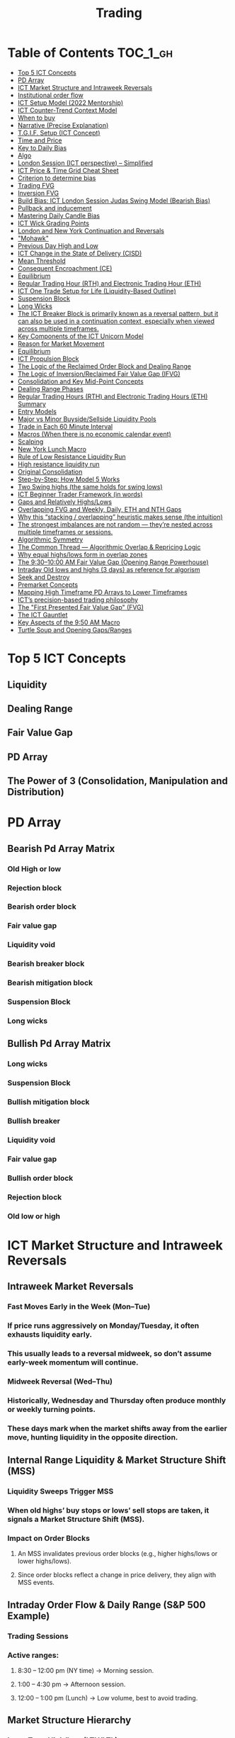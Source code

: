#+TITLE: Trading
* Table of Contents :TOC_1_gh:
- [[#top-5-ict-concepts][Top 5 ICT Concepts]]
- [[#pd-array][PD Array]]
- [[#ict-market-structure-and-intraweek-reversals][ICT Market Structure and Intraweek Reversals]]
- [[#institutional-order-flow][Institutional order flow]]
- [[#ict-setup-model-2022-mentorship][ICT Setup Model (2022 Mentorship)]]
- [[#ict-counter-trend-context-model][ICT Counter-Trend Context Model]]
- [[#when-to-buy][When to buy]]
- [[#narrative-precise-explanation][Narrative (Precise Explanation)]]
- [[#tgif-setup-ict-concept][T.G.I.F. Setup (ICT Concept)]]
- [[#time-and-price][Time and Price]]
- [[#key-to-daily-bias][Key to Daily Bias]]
- [[#algo][Algo]]
- [[#london-session-ict-perspective--simplified][London Session (ICT perspective) – Simplified]]
- [[#ict-price--time-grid-cheat-sheet][ICT Price & Time Grid Cheat Sheet]]
- [[#criterion-to-determine-bias][Criterion to determine bias]]
- [[#trading-fvg][Trading FVG]]
- [[#inversion-fvg][Inversion FVG]]
- [[#build-bias-ict-london-session-judas-swing-model-bearish-bias][Build Bias: ICT London Session Judas Swing Model (Bearish Bias)]]
- [[#pullback-and-inducement][Pullback and inducement]]
- [[#mastering-daily-candle-bias][Mastering Daily Candle Bias]]
- [[#ict-wick-grading-points][ICT Wick Grading Points]]
- [[#london-and-new-york-continuation-and-reversals][London and New York Continuation and Reversals]]
- [[#mohawk]["Mohawk"]]
- [[#previous-day-high-and-low][Previous Day High and Low]]
- [[#ict-change-in-the-state-of-delivery-cisd][ICT Change in the State of Delivery (CISD)]]
- [[#mean-threshold][Mean Threshold]]
- [[#consequent-encroachment-ce][Consequent Encroachment (CE)]]
- [[#equilibrium][Equilibrium]]
- [[#regular-trading-hour-rth-and-electronic-trading-hour-eth][Regular Trading Hour (RTH) and Electronic Trading Hour (ETH)]]
- [[#ict-one-trade-setup-for-life-liquidity-based-outline][ICT One Trade Setup for Life (Liquidity-Based Outline)]]
- [[#suspension-block][Suspension Block]]
- [[#long-wicks][Long Wicks]]
- [[#the-ict-breaker-block-is-primarily-known-as-a-reversal-pattern-but-it-can-also-be-used-in-a-continuation-context-especially-when-viewed-across-multiple-timeframes][The ICT Breaker Block is primarily known as a reversal pattern, but it can also be used in a continuation context, especially when viewed across multiple timeframes.]]
- [[#key-components-of-the-ict-unicorn-model][Key Components of the ICT Unicorn Model]]
- [[#reason-for-market-movement][Reason for Market Movement]]
- [[#equilibrium-1][Equilibrium]]
- [[#ict-propulsion-block][ICT Propulsion Block]]
- [[#the-logic-of-the-reclaimed-order-block-and-dealing-range][The Logic of the Reclaimed Order Block and Dealing Range]]
- [[#the-logic-of-inversionreclaimed-fair-value-gap-ifvg][The Logic of Inversion/Reclaimed Fair Value Gap (IFVG)]]
- [[#consolidation-and-key-mid-point-concepts][Consolidation and Key Mid-Point Concepts]]
- [[#dealing-range-phases][Dealing Range Phases]]
- [[#regular-trading-hours-rth-and-electronic-trading-hours-eth-summary][Regular Trading Hours (RTH) and Electronic Trading Hours (ETH) Summary]]
- [[#entry-models][Entry Models]]
- [[#major-vs-minor-buysidesellside-liquidity-pools][Major vs Minor Buyside/Sellside Liquidity Pools]]
- [[#trade-in-each-60-minute-interval][Trade in Each 60 Minute Interval]]
- [[#macros-when-there-is-no-economic-calendar-event][Macros (When there is no economic calendar event)]]
- [[#scalping][Scalping]]
- [[#new-york-lunch-macro][New York Lunch Macro]]
- [[#rule-of-low-resistance-liquidity-run][Rule of Low Resistance Liquidity Run]]
- [[#high-resistance-liquidity-run][High resistance liquidity run]]
- [[#original-consolidation][Original Consolidation]]
- [[#step-by-step-how-model-5-works][Step-by-Step: How Model 5 Works]]
- [[#two-swing-highs-the-same-holds-for-swing-lows][Two Swing highs (the same holds for swing lows)]]
- [[#ict-beginner-trader-framework-in-words][ICT Beginner Trader Framework (in words)]]
- [[#gaps-and-relatively-highslows][Gaps and Relatively Highs/Lows]]
- [[#overlapping-fvg-and-weekly-daily-eth-and-nth-gaps][Overlapping FVG and Weekly, Daily, ETH and NTH Gaps]]
- [[#why-this-stacking--overlapping-heuristic-makes-sense-the-intuition][Why this “stacking / overlapping” heuristic makes sense (the intuition)]]
- [[#the-strongest-imbalances-are-not-random--theyre-nested-across-multiple-timeframes-or-sessions][The strongest imbalances are not random — they’re nested across multiple timeframes or sessions.]]
- [[#algorithmic-symmetry][Algorithmic Symmetry]]
- [[#the-common-thread--algorithmic-overlap--repricing-logic][The Common Thread — Algorithmic Overlap & Repricing Logic]]
- [[#why-equal-highslows-form-in-overlap-zones][Why equal highs/lows form in overlap zones]]
- [[#the-9301000-am-fair-value-gap-opening-range-powerhouse][The 9:30–10:00 AM Fair Value Gap (Opening Range Powerhouse)]]
- [[#intraday-old-lows-and-highs-3-days-as-reference-for-algorism][Intraday Old lows and highs (3 days) as reference for algorism]]
- [[#seek-and-destroy][Seek and Destroy]]
- [[#premarket-concepts][Premarket Concepts]]
- [[#mapping-high-timeframe-pd-arrays-to-lower-timeframes][Mapping High Timeframe PD Arrays to Lower Timeframes]]
- [[#icts-precision-based-trading-philosophy][ICT’s precision-based trading philosophy]]
- [[#the-first-presented-fair-value-gap-fvg][The "First Presented Fair Value Gap" (FVG)]]
- [[#the-ict-gauntlet][The ICT Gauntlet]]
- [[#key-aspects-of-the-950-am-macro][Key Aspects of the 9:50 AM Macro]]
- [[#turtle-soup-and-opening-gapsranges][Turtle Soup and Opening Gaps/Ranges]]

* Top 5 ICT Concepts
** Liquidity
** Dealing Range
** Fair Value Gap
** PD Array
** The Power of 3 (Consolidation, Manipulation and Distribution)
* PD Array
** Bearish Pd Array Matrix
*** Old High or low
*** Rejection block
*** Bearish order block
*** Fair value gap
*** Liquidity void
*** Bearish breaker block
*** Bearish mitigation block
*** Suspension Block
*** Long wicks
** Bullish Pd Array Matrix
*** Long wicks
*** Suspension Block
*** Bullish mitigation block
*** Bullish breaker
*** Liquidity void
*** Fair value gap
*** Bullish order block
*** Rejection block
*** Old low or high
* ICT Market Structure and Intraweek Reversals
** Intraweek Market Reversals
*** Fast Moves Early in the Week (Mon–Tue)
*** If price runs aggressively on Monday/Tuesday, it often exhausts liquidity early.
*** This usually leads to a reversal midweek, so don’t assume early-week momentum will continue.
*** Midweek Reversal (Wed–Thu)
*** Historically, Wednesday and Thursday often produce monthly or weekly turning points.
*** These days mark when the market shifts away from the earlier move, hunting liquidity in the opposite direction.
** Internal Range Liquidity & Market Structure Shift (MSS)
*** Liquidity Sweeps Trigger MSS
*** When old highs’ buy stops or lows’ sell stops are taken, it signals a Market Structure Shift (MSS).
*** Impact on Order Blocks
**** An MSS invalidates previous order blocks (e.g., higher highs/lows or lower highs/lows).
**** Since order blocks reflect a change in price delivery, they align with MSS events.
** Intraday Order Flow & Daily Range (S&P 500 Example)
*** Trading Sessions
*** Active ranges:
**** 8:30 – 12:00 pm (NY time) → Morning session.
**** 1:00 – 4:30 pm → Afternoon session.
**** 12:00 – 1:00 pm (Lunch) → Low volume, best to avoid trading.
** Market Structure Hierarchy
*** Long-Term High/Low (LTH/LTL)
*** Higher-timeframe framework Sets the overall directional bias.
*** Intermediate-Term High/Low (ITH/ITL): Acts to rebalance Fair Value Gaps (FVGs) within the long-term range.
**** Two types:
***** Strong Market → Short-term highs/lows appear below the ITH/ITL (shows continuation strength).
***** Weak Market → Short-term highs/lows appear above the ITH/ITL (shows likely reversal).
*** Short-Term High/Low (STH/STL): Often associated with failed or resisted order blocks. These are tactical levels where liquidity gets taken.
** Key Takeaways
*** Early-week speed often traps traders; midweek is when reversals form.
*** Market Structure Shift (MSS) occurs when liquidity at old highs/lows is taken, often invalidating prior order blocks.
*** S&P 500 intraday has two main tradable sessions (morning and afternoon).
*** Structure exists in layers (long-term → intermediate → short-term), with intermediate highs/lows showing the strength or weakness of trend.
* Institutional order flow
** The Core Idea
*** IOF = the direction institutions are delivering price.
*** It’s read by watching how price reacts around imbalances and opposite-color candles.
*** If price respects those “institutional footprints,” order flow is intact.
*** If those structures break, the order flow is violated → don’t trade.
** Bearish Institutional Order Flow
*** In a bearish environment:
**** Market leaves imbalances (FVGs) to the downside.
**** When price retraces to rebalance those imbalances, the highs formed during that retrace should not be broken higher.
**** All up-close candles in the swing act as resistance order blocks.
**** If price trades above those up-close candles, IOF is broken → bias is invalid.
**  Bullish Institutional Order Flow
*** In a bullish environment:
**** Market leaves imbalances (FVGs) to the upside.
**** Price retraces into the imbalance and should respect the down-close candles (bullish OBs).
**** These down-close candles act as support structures.
**** If price cuts below these candles, it invalidates the order flow unless there’s a nearby swing low that must be cleared first (a sell-side liquidity raid).
* ICT Setup Model (2022 Mentorship)
** Time & Anchor Points
*** Midnight Open (00:00 EST/NY time) → reference anchor.
*** 8:30 AM Open (EST/NY time) → reference anchor.
*** Compare these two opens:
**** Bullish bias: Midnight open above 8:30 open → market is in discount → good for buys.
**** Bearish bias: Midnight open below 8:30 open → market is in premium → good for sells.
**** Note: This setup repeats weekly in Forex (less in bonds/indices).
** Premium / Discount Logic
*** Sell only in premium (above equilibrium).
*** Buy only in discount (below equilibrium).
*** Never flip the rule → that’s how you avoid unnecessary losses.
** Price Action Filtering
*** You need a liquidity run first:
**** Bearish case:
***** Price runs above relative equal highs (old high).
***** Then displaces lower and breaks a short-term low.
***** That’s your confirmation.
**** Bullish case:
***** Price runs below relative equal lows (old low).
***** Then displaces higher and breaks a short-term high.
***** That’s your confirmation.
***** No displacement through a short-term high/low = no valid setup.
** Execution Rule
**** Entry must be on a Fair Value Gap (FVG) in the displacement leg.
***** Stop placement:
***** Daily → Hourly → 15M → 5M → 1M.
***** There will always be an FVG at some fractal level.
** Trade Management
*** Target: levels of liquidity (equal highs, equal lows, or imbalance fills).
*** Divide the move into levels (partials can be taken at each).
*** Follow strict model → if setup breaks (order flow invalid), do not trade.
** Core Principle (Foundation): a setup requires two conditions:
*** Liquidity Run
***** The market doesn’t move randomly; it seeks liquidity.
***** Liquidity usually rests above old highs (buy stops) or below old lows (sell stops).
***** A “liquidity run” means price has reached above a prior high or below a prior low, triggering stop orders.
*** Displacement + Break of Short-Term Structure
**** Displacement = a strong, impulsive move in one direction (fast, wide-bodied candles). It shows intent by “smart money.”
**** After displacement, you want to see a short-term structure break:
**** If liquidity was swept above highs, you want to see a sharp move down breaking a recent low → bearish setup.
**** If liquidity was swept below lows, you want to see a sharp move up breaking a recent high → bullish setup.
**** This structure break confirms the liquidity grab wasn’t just a continuation but the start of a reversal.
* ICT Counter-Trend Context Model
** Big Picture (Higher Time frame Bias)
*** Start with the higher time frame (Daily or 4H).
*** Confirm the market is in a long-term bearish move (downtrend).
*** A counter-trend setup = looking for short-term bullish retracement trades inside that bearish trend.
** Define the Objective (Draw on Liquidity)
*** A counter-trend trade must aim for a clear liquidity pool above current price.
**** Examples:
***** Relative equal highs.
***** A clean swing high.
***** A daily imbalance or order block.
***** If there is no higher-time frame liquidity target, do not take a counter-trend trade.
**  Wait for Discount Retracement Zone
*** Drop into lower time frames (1H, 15M).
*** Watch for price to retrace into a discount area of the short-term range.
*** In that discount zone, look for:
*** Fair Value Gap (FVG).
*** Market Structure Shift (MSS) → break of short-term high.
*** Down-close order block acting as support.
**  Execution Logic
*** Entry: in the FVG or OB inside the discount zone.
*** Stop loss: below the short-term low.
*** Target: the higher-timeframe liquidity (your Draw on Liquidity).
**  Patience Rule
*** If price runs impulsively to the objective (liquidity) without retracing into your discount entry zone →
*** ❌ No trade.
*** Only enter when ICT rules align.
**  Time of Day Context
*** New York Lunch (11:30 AM – 1:30 PM NY time):
*** Market often prints equal highs during this slow period.
*** In counter-trend context, price may later rally through those equal highs as it seeks the higher-timeframe liquidity.
** Summary
*** Counter-trend = trading retracements against the big bias.
*** Must have:
**** Higher-timeframe bearish context.
**** A clear liquidity target (draw on liquidity).
**** Discount zone + FVG + MSS on lower timeframe for entry.
**** Discipline to wait if no retracement forms.
**** Awareness of NY Lunch equal highs as staging areas for liquidity runs.
* When to buy
** ICT advises "buy on Wednesday on New York session".
** Pay attention to Accumulation, Manipulation (creating low/high of the day), distribution (expansion); that is power of AMD!
* Narrative (Precise Explanation)
** Definition: Narrative is the logical expectation of where price is likely to go, based on liquidity and price action — not indicators. It answers: “Where is the draw on liquidity?”
** Validation: A narrative is proven when price behavior confirms the logic (e.g., sweeping liquidity, respecting a fair value gap, or shifting structure).
** Process:
*** Identify higher-timeframe levels (e.g., 15M fair value gaps).
*** Watch how price reacts when it trades into those areas.
*** Drop to a lower timeframe (e.g., 5M) to refine entries once structure shifts or imbalances rebalance.
*** Track the sequence: accumulation → manipulation → distribution.
** Key Principle: Always align lower-timeframe trading with higher-timeframe context; otherwise, you’re trading blindly.
*** Example (Bullish Scenario):
*** Midnight opens higher than 8:30.
*** Price rallies into the morning, retraces before lunch, then rallies again in the afternoon targeting the previous day’s high.
** Key takeaway: Narrative is about reading price behavior logically across timeframes to anticipate liquidity draws, not relying on indicators or static support/resistance.
* T.G.I.F. Setup (ICT Concept)
** Meaning: “Thank God It’s Friday” setup — a pattern unique to Friday trading behavior.
** Core Idea: After a strong directional move during the week, Friday often delivers a weekly retracement.
** Retracement Target: Typically returns to 20%–30% of the weekly range.
** Context:
*** Best observed when price has already reached a higher timeframe objective (e.g., premium/discount zones).
*** Confluence often comes from Judas Swings (false moves) and Market Structure Shifts (MSS) on intraday charts.
*** Timing: Commonly plays out in the New York afternoon session, when profit-taking occurs.
** Key takeaway: The T.G.I.F. setup uses Friday’s tendency for retracement to capture a reversal or pullback after the week’s main move, especially when aligned with higher-timeframe objectives.
* Time and Price
** Price is delivered by an algorism; there is no buying or selling pressure.
** Algorithmic theory is based on Time and Price.
** Price levels are useless until time is considered.
** Time is of no use unless price is at a key PD array.
** Blending the two yields astonishing results & precision. 
* Key to Daily Bias
** Every day bias is unrealistic;
** Determine the likely weekly expansion;
** Look for obvious liquidity in that direction;
** Identify imbalances 
** Focus on the high or medium calendar event dates;
** Look for directional price runs in my kill zones intraday.
** You do not have trade every single day, there are days when you cannot trade. 
* Algo
** The Algo will not allow price to drop under a FVG as it tracts the buy side liquidity which has been already taken. The price action movement is not determined by supply demand or support Resistance, it is determined by Algo. 
* London Session (ICT perspective) – Simplified
*** Best Pairs: EUR & GBP, since they’re most active in London.
*** Key Time (ICT Kill Zone): 2:00 am – 5:00 am New York time.
*** Market Behavior:
**** London often sets either the High of the Day (if daily trend is bearish) or the Low of the Day (if daily trend is bullish).
**** Price may initially sweep one side (drop then rally, or rally then drop) to form liquidity, then reverse in the direction of the day’s bias.
*** Scalping Opportunity: Frequently offers 25–50 pip setups around London Open.
*** Daily Bias Connection:
**** If the daily trend is bullish, expect London to post the Low of the Day.
**** If the daily trend is bearish, expect London to post the High of the Day.
**** Range Formation: Comparing the London low with the following swing (New York session) often defines the day’s trading range.
**** Applicability: The same behavior shows up across FX, crypto, indices, commodities, and bonds.
*** Key takeaway: The London session has the highest probability of forming the day’s high or low, making it a prime opportunity to align with the daily bias and capture large portions of the daily range.
* ICT Price & Time Grid Cheat Sheet
** Price Action Grid (Where Liquidity Sits)
*** Old Highs → Buy stops above (liquidity).
*** Old Lows → Sell stops below (liquidity).
*** Liquidity Run → First raid is fake-out, second raid shows true direction.
*** Displacement → Strong break of structure confirms bias.
*** Order Blocks (OBs) → Last opposing candle before displacement (entry zones).
*** Fair Value Gaps (FVGs) → Imbalances where price often returns for entries.
➡ Sequence: Liquidity → Sweep → Displacement → OB / FVG → Expansion.
**  Time Grid (When Liquidity Gets Taken)
*** Daily Cycle
****  Asian Range (00:00–05:00 GMT)
Market consolidates, builds liquidity.
****  London Killzone (07:00–10:00 GMT / 02:00–05:00 EST)
Stop hunts: often takes Asia’s high/low.
****  New York AM (12:00–15:00 GMT / 07:00–10:00 EST)
Main move of the day, displacement + setups.
****  New York PM (17:00–19:00 GMT / 12:00–14:00 EST)
Reversal or continuation into close.
*** Weekly Cycle
**** Mon–Tue → Weekly high or low often forms.
**** Wed–Thu → Expansion in real direction.
**** Fri → Profit taking, reversals, consolidation.
***  How to Combine Them
**** Step 1: Mark old highs & lows (yesterday’s, weekly, Asia session).
**** Step 2: Wait for liquidity run during killzones (London & NY).
**** Step 3: Identify which liquidity gets swept first (old high or old low).
**** Step 4: Confirm with displacement in opposite direction.
**** Step 5: Enter on retrace to OB or FVG in killzone.
* Criterion to determine bias
=> Below is a practical, step-by-step workflow you can run on any chart to determine bias using the ICT idea that opposite-color candles become support/resistance (i.e. order blocks). Follow this exactly on your chart and you’ll get consistent, repeatable reads.
**  Pick your timeframes
*** Higher timeframe (HTF) = trend anchor (4H / Daily).
*** Lower timeframe (LTF) = entries and order-block validation (1H / 15m).
*** Always require HTF and LTF alignment: if HTF is bullish, prefer bullish setups on LTF.
**  Define the current structure (swing high / swing low)
*** Mark the most recent swing high and most recent swing low on the HTF.
*** Ask: did structure break to new highs (higher highs / higher lows) or new lows (lower lows / lower highs)? That tells you the initial directional tilt.
**  Measure candle-color dominance (quick bias heuristic)
*** On the swing (from swing low → swing high or vice versa), count the closes of the candles:
*** If majority are up-close candles (close > open) → bullish tilt.
*** If majority are down-close candles (close < open) → bearish tilt.
*** Give extra weight if those same-direction candles have bigger bodies and break structure (displacement).
*** Rule of thumb: majority over the last 8–12 candles in the swing; if 60%+ same color and structure is in that direction, bias leans that way.
**  Identify the opposite-color candles (the order blocks)
*** In a bullish swing: find the last down-close candle(s) immediately before the strong bullish displacement. That is a bullish Order Block (OB) — mark the full range (high → low) of that candle (or cluster if multiple).
*** In a bearish swing: find the last up-close candle(s) immediately before the strong bearish displacement. That is a bearish OB — mark its full range.
*** Prefer clean single-candle OBs (no overlap by later candles). If there is a cluster of 2–3 opposite candles before the run, you can mark the cluster as the zone.
**  Mark nearby Fair Value Gaps (FVGs) & liquidity
*** Draw any FVGs left by the displacement — these are additional magnet zones.
*** Mark obvious liquidity above old highs and below old lows (these explain temporary violations).
**  The validation test — what “shouldn’t be violated” means
*** Bullish scenario: price retraces into the down-close OB/FVG. The low created as it rebalances (the retracement low inside the OB/FVG) should not be closed below by price if bias remains bullish. If price closes below that low with meaningful displacement, the bullish bias is suspect/invalid.
*** Bearish scenario: price retraces into the up-close OB/FVG. The high formed in that rebalance should not be closed above by price if bias remains bearish. A clean close above that high invalidates the bearish bias.
*** In short: the retracement high (for bearish reads) or retracement low (for bullish reads) is the “line in the sand.”
**  How to watch for acceptable exceptions (liquidity grabs)
*** A temporary violation of the OB is allowed if:
*** It’s a quick wick / spike that reaches a nearby swing high/low to grab stops, and
*** Price reclaims the OB quickly (e.g., within a few candles and without a strong follow-through that breaks structure).
*** If the violation is followed by continued closes beyond the OB and structure breaks, treat it as bias invalidation.
** Entries, stops, and confirmation rules
*** Entry (bullish): wait for price to retrace into the bullish OB/FVG and show a bullish rejection candle (e.g., bullish engulf, strong close back above OB, or long lower wick + bullish close). Place entry on the close above the confirmation candle or on a break of its high.
*** Stop: below the OB low (or below nearby swing low for extra safety).
*** Take profit: target next structure level / liquidity pool / measured move. Aim for sensible R:R (≥1.5–2:1).
*** Mirror these for bearish trades (entry on bearish confirmation, stop above OB high).
** Invalidation & what to do when OBs fail
*** If a marked OB is overlapped / closed through by price (a full candle close beyond the OB) → immediately reassess:
*** Do not add to the trade; consider bias neutral until a new clean OB + displacement forms.
*** If multiple OBs fail on the same side, flip bias or wait for HTF confirmation.
** Quick practical checklist (use this every trade)
*** HTF trend: Bull / Bear / Neutral?
*** Structure: Higher highs / Lower lows?
*** Candle-color dominance in the swing (majority up/down closes)?
*** Mark opposite-color OB(s) + FVGs.
*** Is price retracing into OB during a killzone or session of interest? (optional)
*** Look for confirmation candle inside/after OB.
*** Entry, stop, TP set.
*** If OB is violated by full close → stop/stand aside.
*** Example (concrete)
*** HTF 4H shows higher highs → HTF bullish.
*** On 1H swing from 1.0900 → 1.1050: 9 of 12 candles closed bullish → bullish dominance.
*** Identify the last down-close candle before the big push 1.0980–1.0990 → mark that as bullish OB (range 1.0985–1.0975).
*** Price retraces to 1.0980 (inside OB) and produces a long lower wick candle that closes bullish → enter long on close above that wick’s high; stop = 1.0970 (below OB).
*** If price had closed decisively below 1.0975 (OB low) → invalidate bullish bias and stand aside.
*** Do’s & Don’ts (fast)
*** Do require a full candle close to confirm OB invalidation — don’t react to wicks only.
*** Do use HTF alignment — LTF signals are stronger when HTF agrees.
*** Don’t assume a single opposite candle is always enough — context matters (swing length, nearby liquidity).
*** Don’t trade broken setups; waiting for a clean OB + confirmation reduces drawdowns.
* Trading FVG
** Bearish FVG Setup
*** Imagine you have 3 candles in a bearish move:
*** Candle 1 → large down close.
*** Candle 2 → continuation down.
*** Candle 3 → follows through.
*** The FVG is between:
**** High of Candle 3 and
**** Low of Candle 1.
**** Entry (short) → when price retraces back into the FVG.
**** Stop loss placement (ICT rule):
**** Conservatively → above the open of Candle 2.
**** More aggressive → above the open of Candle 1.
**** Reason: If price trades above those levels, the imbalance is “invalidated” (market may not be bearish anymore).
** Bullish FVG Setup
*** In a bullish move:
*** Candle 1 → large up close.
*** Candle 2 → continuation up.
*** Candle 3 → follows through.
*** The FVG is between:
**** Low of Candle 3 and
**** High of Candle 1.
**** Entry (long) → ICT often teaches to place entry at the close of Candle 1 (the origin of the move); buy on discount and sell on premium.
**** Stop loss placement → below the low of Candle 2 (sometimes Candle 1 depending on risk tolerance).
**** Reason: If the market is truly bullish, price should respect the origin of the move (Candle 1 close) and not break significantly below it.
*** Intuition (why this works)
**** FVGs are footprints of institutional buying/selling.
**** When price comes back to “rebalance,” you are basically entering with the institutions.
**** Stops are placed just beyond the point where the imbalance would no longer make sense.
** Rule of thumb from ICT:
*** Bearish → sell from FVG retrace, stop above the Candle 2 open (sell on premium)
*** Bullish → buy from FVG retrace, entry at Candle 1 close, stop below Candle 2 low (buy on discount)
* Inversion FVG
*** Price Violates the FVG: Price moves through the Fair Value Gap with strong momentum instead of respecting it.
*** Role Reversal: The original FVG is no longer an area of expected support or resistance for a retracement; it becomes a new support or resistance level for the new, opposite directional move.
** Reclaimed (inverse) FVG
*** Original FVG Creation: A strong move (e.g., a rapid increase in a bullish trend) creates a Bullish FVG (expected to act as support when price returns).
*** Mitigation and Breakthrough (Reclaiming): Price returns to the Bullish FVG but, instead of finding support and reversing to continue the rally, it breaks down decisively through the entire gap and continues to move lower, suggesting a shift to a bearish market structure.
*** The Reclaimed Test: The market then retraces back up to the same zone (the previous Bullish FVG) which it has now successfully broken. The zone, which was expected to be support, is now "reclaimed" by the opposite side and is expected to act as a new resistance level.
* Build Bias: ICT London Session Judas Swing Model (Bearish Bias)
** Define the Previous Day’s Range
*** Draw a rectangle covering the high and low of the previous day.
**** Example:
**** High = 100
**** Low = 20
**** Range = 80 points/pips
** Mark the Opening Price (Anchor Point)
*** At 2:00 AM New York time (London open), mark the opening price.
*** That first 1-minute candle open is a key reference.
** Establish Context
*** If today’s opening price is below the previous day’s low (20 in the example) → bias is bearish.
*** This signals potential continuation lower, but ICT teaches: London usually runs liquidity first.
** Identify Liquidity Targets in Yesterday’s Range
*** Look inside yesterday’s range (20–100).
*** Find:
**** Equal highs
**** Or a single obvious high, especially if it’s in the lower 1/3 or 1/4 of the range.
**** These are pools of buy stops that institutions may target.
**  Anticipate the Judas Swing (False Move)
*** Around London open, expect price to:
*** Run above those equal/single highs (grab liquidity).
*** Then quickly reverse back down into bearish order flow.
*** Do not react impulsively to this spike. Expect it, let it happen.
** Trade Application
*** Aggressive scalpers: may buy the run up into the liquidity (but must be nimble — exit fast).
*** Higher-probability ICT model:
**** Wait for the Judas swing to finish.
**** Look for confirmation to short once price rejects above those highs.
**** Entry comes on retrace (OB/FVG), stop above Judas swing high, targeting liquidity lower.
** The Key Principle
*** London creates false breakouts.
*** They’re not “real breakouts” but engineered liquidity grabs.
*** Your job: wait for the trap → trade the reversal in line with bias.
** Formula in plain words:
*** If the day opens below yesterday’s low and you are bearish, then inside yesterday’s range look for highs (equal or single) in the lower portion. Around 2:00 AM NY time, anticipate price will run up into those highs (the Judas swing) and then reverse down.
* Pullback and inducement
** Pullback (General Idea)
*** A pullback is a temporary move against the dominant trend:
*** In a bullish market, the pullback is a move downward (retracement before price continues up).
*** In a bearish market, the pullback is a move upward (retracement before price continues down).
*** So it’s not a reversal—it’s just the market taking “a breath” before continuing.
** Valid Pullback
*** Not every little wick or pause is a real pullback. To be considered valid, it must show that liquidity has been taken or structure has been confirmed.
*** Bullish Market: For a pullback to be valid, the low of the highest candle must be broken (swept).
*** Bearish Market: For a pullback to be valid, the high of the lowest candle must be broken (swept).
*** The “validation” comes from liquidity being taken (stop hunts at previous candle high/low) or a candle close beyond that level.
*** Important: You don’t need the immediate next candle to do this. The confirmation can come a few candles later, as long as the prior high/low is eventually taken.
** Inducement
*** Inducement means the market is “tricking” traders into entering early before the real move.
*** In bullish conditions: price may start to dip, forming what looks like a pullback, but hasn’t swept the required low of the highest candle yet. Traders jump in too early, thinking it’s already a pullback. The market then goes lower to induce liquidity, sweeping those premature buyers’ stops, validating the pullback, and then the real continuation begins.
*** So: Inducement = false start / liquidity trap.
*** Valid pullback = after liquidity sweep or structural break.
** In simple terms:
*** A pullback is just price going against the main trend.
*** A valid pullback must sweep liquidity (previous high/low of the swing candle) or close beyond it.
*** Inducement is when price fakes a pullback before sweeping the real liquidity and making a true one.
* Mastering Daily Candle Bias
** Core Idea
*** Price often seeks liquidity, which usually sits around previous highs and lows (stop losses, pending orders, trapped traders). The market tends to “draw” toward these levels.
*** You’re defining rules for bias (bullish/bearish) based on how the current daily candle interacts with the previous day’s high and low.
** Sell Bias – Sweep Previous High, Close Below It
*** Condition: Current daily candle trades above the previous daily high (liquidity grab), but closes below that high.
*** Meaning: Buyers who entered on breakout are trapped, and liquidity above the high has been collected.
*** Expectation: Next liquidity draw is to the previous daily low (downward bias).
** Buy Bias – Close Above Previous High
*** Condition: Current daily candle closes above the previous daily high.
*** Meaning: Market shows strength and continuation after breaking resistance.
*** Expectation: Next liquidity draw is to the previous daily high (bullish continuation).
** Sell Bias – Close Below Previous Low
*** Condition: Current daily candle closes below the previous daily low.
*** Meaning: Market shows weakness and continuation after breaking support.
*** Expectation: Next liquidity draw is to the previous daily low (bearish continuation).
** Buy Bias – Sweep Previous Low, Close Above It
*** Condition: Current daily candle trades below the previous daily low (liquidity grab), but closes above that low.
*** Meaning: Sellers who entered on breakdown are trapped, and liquidity below the low has been collected.
*** Expectation: Next liquidity draw is to the previous daily high (upward bias).
** Simplified Framework
*** Sweep but close back inside → Reversal bias
*** Break and close outside → Continuation bias
* ICT Wick Grading Points
** Close (Starting/Ending Point): This is the price level where the real body of the candlestick ends and the wick begins.
=> For an upper wick, it's the top of the body; for a lower wick, it's the bottom of the body. It marks the boundary of the price that was sustained by the majority of the session's action.
** Lower Quadrant (25% Mark): This is the level that represents 25% of the total wick range, measured starting from the Close toward the extreme High/Low.
=> It's the first quarter of the wick. A strong reversal (rejection) will often only retrace into this first quadrant before continuing its move away from the wick's extreme.
** Consequent Encroachment (C.E.) - Half Way Point (50% Mark): The Consequent Encroachment (C.E.) is the 50% midpoint of the entire wick.
=> In ICT, the C.E. of any significant price range (like a wick or a Fair Value Gap) is a highly significant institutional reference point. It is often where price is expected to react or reverse upon a future retest.
=> If price retests the wick and is strongly rejected at or before the C.E., it suggests the original move (that formed the wick) has strong directional conviction. A move beyond the C.E. is often viewed as a sign of weakness in the original directional bias.
** Upper Quadrant (75% Mark): This is the level that represents 75% of the total wick range, measured starting from the Close toward the extreme High/Low.
=> This is the final quarter of the wick before the extreme. If price retests the wick and reaches this level, it suggests that the rejection that created the wick was relatively weak, or that the market is attempting to completely "fill" the void left by the wick.
** High / Low (Extreme Point): This is the absolute peak or trough of the price movement during the candle's duration.
=> It represents the final point of liquidity or "stop-loss cluster" that was likely targeted by the market makers before the strong reversal (rejection) occurred. If price trades through this point, the initial wick is considered fully violated and its significance as a reference point is lost.
** Wick Context: Premium vs. Discount: This grading system is particularly relevant when the wick is analyzed within the context of the larger price range:
*** Premium Wick (Upper Wick): A long upper wick formed when the price is in a Premium Zone (typically the upper 50% of a swing move). The wick represents a push higher to grab Buy-Side Liquidity before a move lower. You grade the upper wick's range to find potential entry or stop-loss refinement points for a short trade.
** Discount Wick (Lower Wick): A long lower wick formed when the price is in a Discount Zone (typically the lower 50% of a swing move). The wick represents a push lower to grab Sell-Side Liquidity before a move higher. You grade the lower wick's range to find potential entry or stop-loss refinement points for a long trade.
*** In summary, the grading system provides a precise way to measure and anticipate price reaction to the liquidity void left behind by a significant wick, with the Consequent Encroachment (50%) being the most critical level to monitor for a reaction.
** The Role of HTF Wicks in LTF Trading
*** Higher Timeframe Wick: Context and Liquidity
**** A long wick on an HTF candle (e.g., Daily) signifies a decisive move by institutional traders, often referred to as a Liquidity Sweep or Stop Hunt.
**** The Wick's Extreme (High/Low): This is the area where the "Smart Money" likely swept stop-loss orders or pending entries before reversing the price. It marks a critical boundary that the market failed to sustain.
**** The Wick's Graded Levels (C.E., Quadrants): By grading the wick (finding the 25%, Consequent Encroachment (C.E.) at 50%, and 75% levels), you are marking institutional reference points that price is likely to react to upon a future retest.
*** Lower Timeframe Trading: Entry and Confirmation
**** When the price later returns to the area of this significant HTF wick, you drop down to your LTF (e.g., 1-Minute) to watch for an entry setup.
**** HTF Wick Component	LTF Interpretation and Use
**** HTF Wick (Entire Area)	Becomes your Target Zone or Entry Zone.
**** Consequent Encroachment (C.E.) of the Wick	This is your High-Probability Entry Level. You wait for the price to trade to or near the C.E. on the LTF.
**** Price Action at the C.E.	You look for a Change in the LTF Market Structure (e.g., a break of a local low/high, formation of a Fair Value Gap, or an Order Block) to confirm the HTF directional bias is now active on the LTF.
****** Example Scenario (Bullish Reversal)
******   HTF (Daily): A Discount Wick (long lower wick) forms on the Daily chart, suggesting price was rejected from a cheap/discounted price level after sweeping sell-side liquidity.
****** LTF (1-Minute): The market starts moving back up, but then begins a small retracement. You mark the C.E. (50% point) of the Daily wick.
****** The Trade: When the price on the 1-Minute chart trades back down into the area around the Daily wick's C.E., you look for a tiny Market Structure Shift (e.g., a break of the most recent high on the 1-Minute chart) to confirm institutional buying is resuming. You enter the long trade with a tight stop-loss below the C.E. or the wick's low.
****** In short, the Daily wick gives you the conviction and the key levels, while the 1-Minute chart gives you the precision entry and risk management.
* London and New York Continuation and Reversals
** New York Continuation (Most Common)
*** This is the most frequent scenario where the New York Open confirms and continues the direction established by London.
*** London's Action (Your understanding): Price goes up to sweep liquidity/stop losses (the "Judas Swing") above the Asian session high, then distributes down for the main move.
*** New York's Action (Continuation): Price will often retrace back up during the New York Open (specifically the New York Kill Zone, roughly 7:00 AM – 9:00 AM ET) to a key institutional level like a Fair Value Gap (FVG), an Order Block, or the Optimal Trade Entry (OTE) of the London move.
*** The Move: Once the retracement hits this point (the manipulation of the New York session), it then continues the distribution from the London session and drops lower to target the day's main objective (e.g., sell-side liquidity).
*** Pattern: Up (Retracement/Manipulation) → Down (Continuation).
** New York Reversal (Less Common)
*** This happens when the New York Open reverses the main directional move of the London session. This often occurs when the London move itself was the manipulation.
*** London's Action: Price goes up to sweep liquidity (manipulation) then begins to distribute down, but this downward move fails to achieve a major objective and runs into a Higher Timeframe (HTF) level (like a Daily/Weekly Order Block or FVG) right before New York opens.
*** New York's Action (Reversal): The New York Open will often make a final push down to clear liquidity below the London Low or run into that HTF level (the manipulation of the New York session).
*** The Move: After clearing that final low, price immediately reverses and rallies strongly up, effectively reversing the entire London move and closing the high-to-low range of the day.
*** Pattern: Down (Final Liquidity Sweep/Manipulation) → Up (Reversal).
*** In summary, the New York Open always involves a manipulative move (a liquidity grab or a deep retracement into an imbalance) before the final, larger distribution move for the session. The HTF bias and the overall Daily Profile are what determine whether that final move is a continuation or a reversal.

* "Mohawk"
** In the context of ICT trading (Inner Circle Trader), a "Mohawk" generally refers to a specific type of price action that is considered a slight deviation or an allowance for a small false move outside of a key anticipated price level or area.
** Here's a breakdown based on the common usage within the ICT community:
*** A Small Deviation: It's used to describe a price movement that momentarily pushes just outside the boundary of an area a trader is watching (like an order block or a volume imbalance), but then quickly reverses.
*** Candlestick Appearance: On a lower timeframe chart (e.g., a one-minute chart), this move might look like a few small candle bodies pushing out. However, when viewed on a slightly higher timeframe (e.g., a five-minute chart), this price action often consolidates into just a long wick or "shadow" on a single candle, with the body closing back within the anticipated range.
*** Liquidity Grab: It often represents a very quick liquidity grab or a "stop hunt" by large institutional players (the "smart money") that runs slightly past a previous high or low to trigger stop-loss orders before the price reverses and continues in the expected direction.
*** Trader Expectation: The concept suggests that a skilled ICT trader should anticipate and allow for this slight "Mohawk" move without being stopped out or losing confidence in their trade idea, understanding that a perfect reversal right at the line is rare.
*** In essence, the term "Mohawk" helps describe a type of brief, manipulative excursion of price that is common in the market, often resulting in a noticeable wick on a higher-timeframe chart, and it's something ICT traders factor into their entry and stop-loss placement.
* Previous Day High and Low
** Liquidity Pools (The "Draw on Liquidity")
*** In the ICT framework, price is drawn to areas where large amounts of buy and sell orders are clustered. The PDH and PDL are prime examples of this:
*** PDH (Buy-Side Liquidity): A large number of buy-stop orders (from short sellers wanting to limit their loss) and buy-limit orders (from breakout traders) are placed just above the previous day's high. Price is often drawn to this level to "sweep" or "run" that liquidity.
*** PDL (Sell-Side Liquidity): A large number of sell-stop orders (from long buyers wanting to limit their loss) and sell-limit orders (from breakout traders) are placed just below the previous day's low. Price is often drawn to this level to "sweep" or "run" that liquidity.
*** The institutional traders ("Smart Money") need this clustered liquidity to fill their massive orders without moving the price against themselves. Therefore, price movements during the day are often framed around reaching and clearing one of these two external liquidity targets.
** Determining Intraday Bias
*** The market's reaction to the PDH and PDL provides a strong indication of the current day's directional bias:
*** Bullish Bias: If price sweeps the PDL and then quickly reverses and closes back inside the previous day's range, it suggests the sell-side liquidity was taken to fuel a move higher. The low has been put in.
*** been put in.
*** Continuation Bias: If price breaks and holds convincingly above the PDH or below the PDL, it signals a strong trending day is likely underway, and the previously broken level will often act as the first area of support/resistance on a pullback.
** High/Low of the Day Formation
*** According to ICT principles, the high or low of the day is often formed immediately after one of the major liquidity pools (like the PDH or PDL) is run, particularly during key Kill Zones (like the London Open or New York Open).
*** The Hunt: Institutions will push price to the PDH or PDL (a "liquidity hunt").
*** The Reversal: Once the stops are cleared, they often execute their true directional trade, causing a sharp reversal. This reversal point, which is just beyond the previous day's extreme, then becomes the high or low of the current trading day.
*** By marking the PDH and PDL, an ICT trader is essentially identifying the two most likely targets for institutional manipulation and the most probable candidates for the eventual high or low of the day.
* ICT Change in the State of Delivery (CISD)
** Bullish Candle Sweeps Liquidity (The Trap)
*** Event: "In bullish order block, if the last of the three candles sweep on liquidity..."
*** Last Candle: This is the last up-close (bullish/green) candle in the series, which is the potential Bearish Order Block candidate.
*** Sweep Liquidity: This candle pushes price above a previous high, a process often referred to as a Buy-Side Liquidity (BSL) Sweep or "Stop Hunt."
*** Institutional Action: Smart Money/institutions push the price just high enough to trigger the stop-loss orders of existing short traders and the buy-stop orders of breakout traders.
*** This executed liquidity provides the smart money with the necessary large volume of contracts to take their new short (sell) positions. This move completes the buying phase of their plan.
** The Change in the State of Delivery (The Confirmation)
*** Event: "...and the next candle moves below the open of the previous high candle, the market starts delivering sell side price."
*** The Next Candle: This is a down-close (bearish/red) candle that immediately follows the liquidity-sweeping candle.
*** Moves Below the Open: This bearish candle trades (and ideally closes) below the open of the previous bullish candle (the one that swept liquidity).
*** This specific price action—a move below the open of the last up-close candle—is the Change in the State of Delivery (CISD).
*** The last bullish candle was the "support" for the current buying campaign. By moving below its open, the market has symbolically invalidated that support.
*** It signifies that the aggressive selling from institutions (who just absorbed the liquidity from the sweep) is now overpowering the prior buying pressure.
** The Result: Sell-Side Price Delivery
*** Once the CISD is confirmed, the market is now in a sell-side delivery state.
*** The Bearish Order Block (B-OB): The last up-close candle that swept liquidity is now validated as a Bearish Order Block. This candle represents the point where significant institutional selling was injected into the market.
*** New Delivery State: The market's internal bias has flipped. Price is expected to continue moving lower as the algorithm is now programmed to deliver price more efficiently to the Sell-Side of the curve (i.e., lower prices) until it reaches the next major liquidity target or imbalance (like a Fair Value Gap or an opposing Order Block).
*** Trading Implication: Traders using this concept would now look to sell (go short) when the price retraces back up to test the high-probability Bearish Order Block or the imbalance left by the initial move down.
** Enter on FVG that overlaps with the low of order block on sell delivery and on the high of previous order block on buy side delivery.
* Mean Threshold
** The Concept of the Mean Threshold
*** The Mean Threshold is the 50% level of the Order Block candle's body (measuring from the Open to the Close, or High to Low, excluding the wicks in most high-probability definitions).
*** In the context of a Bearish Order Block (the last up-close candle before a large move down):
*** The entire candle represents a large volume of institutional selling being executed.
*** The Mean Threshold is the 50% mark of that concentrated activity.
** The Rule: Defense of the Mean Threshold
*** The rule states: For a Bearish Order Block to remain valid, price must not close above the Mean Threshold (50%) on the retracement/pullback.
*** Above 50% is considered the Premium half of the Order Block.
*** Below 50% is considered the Discount half.
** The Institutional Logic
*** The Mean Threshold is viewed as a line of "defense" for the institutions who initiated the move.
*** Maximum Concession: The Mean Threshold represents the maximum price concession that institutions are willing to allow the market to return to before continuing their sell program.
*** Unfilled Orders: Institutions are assumed to have a significant volume of unfilled sell orders remaining at or near the Order Block area. They are expected to let the price retrace into this zone to "mitigate" (fill) those remaining orders at an advantageous price (i.e., the highest price possible, which is why a retracement is needed).
*** Invalidation of Intent: If price not only trades above the Mean Threshold but actually closes above it, it signals that the original selling pressure was too weak to hold the center of its own price zone. It implies that a new wave of buyers (or a lack of sellers) has successfully pushed the price deep into the area of initial selling, negating the expected strong resistance.
** What Happens if it Closes Above the Mean Threshold?
*** If the price closes above the Mean Threshold of a Bearish Order Block, the Order Block is generally considered failed or invalidated for a high-probability trade setup.
*** The market is likely to continue pushing higher, potentially to the high of the Order Block candle or even above it, indicating that the Change in the State of Delivery (CISD) that formed the Order Block may have been a false signal, and the original bullish trend is resuming.
*** In short, the Mean Threshold is the critical filter that distinguishes a high-probability entry point from a potential trap. A close above it tells the ICT trader to abandon the short trade setup.
* Consequent Encroachment (CE)
** What is a Fair Value Gap (FVG)?
*** First, you must understand the FVG. An FVG (also known as an Imbalance or an Inefficiency) is a three-candle price pattern where the high of the first candle and the low of the third candle do not overlap.
*** This creates a "gap" or a void in price action, indicating that the market moved too quickly in one direction, leaving behind a zone where no counter-side orders were executed.
*** The market is highly likely to return to this zone to "fill" or "mitigate" the imbalance, as the price delivery algorithm seeks to re-establish a fair price.
** The Definition of Consequent Encroachment (CE)
*** The Consequent Encroachment (CE) is the exact midpoint (50%) of the range of the FVG.
*** You measure from the top of the FVG to the bottom of the FVG, and the 50% line is the CE.
** The Institutional Logic: Why CE is Important
*** Just like the Mean Threshold for an Order Block, the CE for an FVG serves as a critical filter and a high-probability entry or mitigation level.
*** Magnet and Mitigation Point: When price returns to the FVG, it is often attracted to the CE. This midpoint acts as the true value level where institutional orders are most likely to be filled. The institutions that created the original impulsive move will often have limit orders sitting at or near the CE to complete their large position at a better price.
*** Validation Filter: Price's reaction to the CE determines the strength of the original move:
*** In a Bullish FVG: If price retraces into the gap, it should ideally find support and reverse before closing below the CE. A close below the CE suggests the original buying pressure is weak, and the FVG is more likely to be completely filled or even broken through.
*** In a Bearish FVG: If price retraces into the gap, it should find resistance and reverse before closing above the CE. A close above the CE suggests the original selling pressure is weak, and the FVG is more likely to be completely filled or broken.
** CE as a Refined Entry or Target
*** Traders use the CE to create a higher-probability setup:
=> Zone	Action	Rule
=> Bullish FVG	Entry for Long	Wait for price to enter the FVG and touch or trade just below the CE before entering. This gives you a better entry price (a "discount" entry within the imbalance) 
=> Bearish FVG	Entry for Short	Wait for price to enter the FVG and touch or trade just above the CE before entering. This gives you a better entry price (a "premium" entry within the imbalance).
=> Target	Take Profit	The CE of a large FVG or other PD Array on a higher timeframe can be used as a high-probability take-profit target, as price often seeks out these midpoints.
*** Summary of the 50% Rule
=> Concept	Zone	50% Level Name	Rule (Bearish Context)
=> Order Block (OB)	The last up-close candle	Mean Threshold (MT)	Price must not close above the Mean Threshold on the retracement.
=> Fair Value Gap (FVG)	The price imbalance zone	Consequent Encroachment (CE)	Price must not close above the Consequent Encroachment on the retracement.
* Equilibrium
** Equilibrium as the 50% Midpoint
*** In price action trading, Equilibrium is mathematically defined as the 50% level of a price swing or range.
*** Identify a Range: This range is typically the distance between a recent Swing High and a recent Swing Low (or vice versa) on the chart.
*** Calculate the Midpoint: The 50% mark of that distance is the Equilibrium line.
*** The Fair Value Zone: When price is at this 50% level, it is considered to be at Fair Market Value.
** Discount and Premium Zones
*** The concept of Equilibrium is crucial because it divides the price range into two critical zones that guide trading decisions:
=> Price Zone	Location	Trading Bias	Institutional Logic
=> Premium	Above the 50% Equilibrium	Optimal to Sell (Short)	The price is considered "expensive" or overvalued for a long position. Institutions look to sell or take profit here.
=> Discount	Below the 50% Equilibrium	Optimal to Buy (Long)	The price is considered "cheap" or undervalued for a short position. Institutions look to buy or enter long positions here.
*** The Core Trading Rule
*** The main principle is: Never Buy in a Premium, and Never Sell in a Discount.
*** Institutional traders aim to buy assets when they are cheap (in the Discount zone) and sell assets when they are expensive (in the Premium zone) relative to the recent price action. Price will often move impulsively away from the Equilibrium and then retrace back toward it to seek liquidity for a better entry.
** Equilibrium in ICT Concepts
*** Equilibrium is applied to specific institutional price structures:
*** Optimal Trade Entry (OTE): The OTE (usually the 62%, 70.5%, or 79% Fibonacci levels) exists in the Discount (for buys) or Premium (for sells) zone, just beyond the Equilibrium. Traders wait for price to penetrate the 50% level and enter the deeper OTE zone for the highest probability entries.
*** Mean Threshold (MT) / Consequent Encroachment (CE): These are essentially the Equilibrium (50%) of an Order Block or a Fair Value Gap (FVG), respectively. They are used as precise confirmation levels to gauge the strength of the institutional block or gap. If price closes past the 50% mark of these zones, it often invalidates the expected reaction.
* Regular Trading Hour (RTH) and Electronic Trading Hour (ETH)
** This is the primary US session. You will see high volume, tighter spreads, and the most significant price moves, especially when major economic news is released.
** ETH (Extended/Electronic Trading Hours) is the overnight, Asian, and European sessions. You will generally see lower volume, wider spreads, and choppy or quiet price action. Volatility can spike briefly, especially after major Asian or European news.
*** The price movement during the period outside of RTH—specifically from 4:00 PM (16:00) ET to 9:30 AM ET the next day—is what creates the potential RTH gap.
*** RTH open at 9:30 ET with opening price of the high-volume cash market. 
*** RTH Close at 4:00 PM ET; The closing price of the high-volume cash market session.
*** ETH/Overnight Session from 4:00 PM ET to 9:30 AM ET; The low-volume trading that occurs while the cash market is closed. Price discovery here is "less liquid."
** The gap is the difference between the RTH Close (4:00 PM) and the RTH Open (9:30 AM)
** The Role of RTH Price Action
*** Re-testing/Filling ETH Gaps: The ETH gap represents a low-volume, potentially inefficient move. When the high-volume RTH opens, the market may see the gap area as a zone of imbalance (or Fair Value Gap/FVG) that needs to be traded through or "filled" to achieve greater efficiency before continuing the original move. This is a key trading principle for many strategies.
*** Addressing Liquidity Pools: Liquidity pools (often located just above significant swing highs/double tops or below significant swing lows/double bottoms) represent concentrated resting orders (stop-losses or pending orders). RTH price action is frequently driven by large institutions looking to "sweep" or "run" these liquidity pools to fuel their own large entries or exits.
*** Reacting to News of the Day: Economic data releases (e.g., CPI, FOMC minutes, NFP), earnings reports, and geopolitical events are typically released either before the RTH open or during the RTH session. These announcements are the primary fundamental catalysts that provide the necessary energy and institutional conviction to drive price through established support/resistance levels and, importantly, confirm or reject the direction of the overnight ETH move.
*** Imbalances and Fair Value Gaps (FVG): Fair Value Gaps (FVG) and other imbalances are specific footprints of institutional participation. During RTH, the high volume provides the market structure to either immediately close an FVG (an efficient move) or to create a new, larger FVG (a strong directional conviction). The RTH is the most reliable time to trade these institutional concepts.
*** In essence, the ETH gap sets the stage, while liquidity, fundamental news, and institutional imbalances (FVG) provide the engine and the targets for the ensuing price action during the RTH.
* ICT One Trade Setup for Life (Liquidity-Based Outline)
** Core Principle: Draw on Liquidity
*** Main driving force of the market: Liquidity.
*** Two types of liquidity pools:
**** Sell-Side Liquidity (SSL): Stops resting below old lows, support zones, and session range lows.
**** Buy-Side Liquidity (BSL): Stops resting above old highs, resistance zones, and session range highs.
*** Price is constantly seeking these pools, sweeping one side to fuel moves to the opposite side.
** Daily PM Session Range (1:30–4:00 PM NY Local Time)
*** Define the range: Highest high and lowest low between 1:30–4:00 PM.
*** Bullish day logic:
**** First, target Sell-Side Liquidity (SSL) → sweep the lows.
**** Then, expand higher toward Buy-Side Liquidity (BSL) → target the highs.
*** PM range acts as a roadmap for the following trading sessions.
** London Session Raid (2:00–5:00 AM Local Time)
*** Identify London session high/low (liquidity zones).
*** At NY Open (9:30 AM):
**** If NY open is above London’s BSL, then target London SSL (downside raid).
**** If NY open is below London’s SSL, then target London BSL (upside raid).
*** This creates the AM directional bias into RTH.
** Regular Trading Hours (RTH) (4:14–9:30 AM NY Local Time)
*** RTH logic revolves around the closing gap (prior day’s close vs. RTH open).
**** If price opens below closing gap and sweeps Sell-Side Liquidity,
**** In the afternoon, expect price to rally into Buy-Side Liquidity.
**** If price opens above closing gap and sweeps Buy-Side Liquidity,
**** In the afternoon, expect price to fall into Sell-Side Liquidity.
** New York Lunch Raid (12:00–1:30 PM)
*** Lunch session is a liquidity trap zone.
*** Logic:
**** If price is below SSL, target BSL.
**** If price is above BSL, target SSL.
**** Bearish day filter:
**** Wait for a run up into the Opening Gap.
**** Hunt Lunch Buy-Side Liquidity, then shift bias toward Sell-Side Liquidity below.
** AM Session Ranges (9:30 AM–12:00 Noon NY Local Time)
*** AM session targets the previous high or low of AM or PM ranges.
*** RTH levels are respected — next day’s price action often raids the prior day’s AM/PM session liquidity.
*** If AM is choppy or directionless, do not force trades.
*** Instead, wait for PM session at 1:30 PM for clearer setups.
** Trade Filtering Logic (One Trade a Day)
*** London Bias: Define raid direction (BSL or SSL).
*** NY AM Session: Confirm by sweep + structure shift.
*** RTH / Lunch / PM Range: Execute on the cleanest liquidity raid that aligns with the higher bias.
*** Risk Management: Stop beyond raid extreme; target opposite liquidity pool.
*** Only one trade needed per day if following liquidity path from session to session.
* Suspension Block
** “Isolated candlestick” → This means the candle is standing apart contextually (it’s not part of a cluster, and it has a distinct role).
** If there’s an FVG on both sides of the candle, that candle becomes “suspended” between two gaps.
** Algorithm letter comes to it → That’s your way of saying the algorithm recognizes it as a reference point. Price might return to it because it is balanced between inefficiencies.
** A single candle positioned between an FVG above and an FVG below, acting as a reference point where price may gravitate back because it represents a balanced or suspended state in an otherwise imbalanced structure.
*** Think of it like this:
*** The market leaves inefficiencies both ways.
*** The isolated candle becomes the anchor between them.
*** When algorithms “read” this, they might treat that block as a temporary equilibrium level that price later revisits.
* Long Wicks
** Wicks represent unfilled or imbalanced trading.
*** A wick (upper or lower shadow of a candle) shows that price moved into that area but didn’t stay there.
*** The body of the candle closed away from that wick, which suggests there wasn’t enough buying/selling pressure to hold price there.
** Algorithms treat that as unfinished business (like a gap).
*** Just like a “fair value gap” (FVG) marks an imbalance in trading (where one side dominated), wicks also show imbalance.
*** So to the algorithm, a long wick = an area where price didn’t get properly traded/auctioned.
*** In other words, price “skipped over” that zone quickly, almost like a small gap in liquidity.
** Practical meaning for traders:
*** Algorithms (and traders who follow them) may expect price to revisit those wick areas to “rebalance” liquidity.
**** A long downside wick might later get filled as price trades back down.
**** A long upside wick might get revisited from above.
* The ICT Breaker Block is primarily known as a reversal pattern, but it can also be used in a continuation context, especially when viewed across multiple timeframes.
** Primarily a Reversal Pattern (Market Structure Shift)
*** The classic Breaker setup signals a change in the intermediate or short-term trend, which is why it is famous as a reversal pattern:
*** The Setup: A Breaker is created when a swing point (which was initially a valid Order Block) fails to hold price and is broken through, causing a Market Structure Shift (MSS).
** The Reversal: The price action confirms a reversal. For instance, in a bullish breaker, the market fails to make a new lower low after running liquidity, reverses, and breaks a previous swing high, indicating the sellers are now trapped and the trend has flipped to the upside.
*** Key Concept: The Breaker block zone (the failed Order Block) acts as the entry point for the new direction, which is a reversal of the recent swing.
** Can Act as a Continuation Tool (High-Timeframe Context)
*** While the Breaker itself causes a reversal of the immediate price swing, it often serves as a continuation or re-entry point in the context of the higher-timeframe trend or a larger overall bias.
*** Continuation Example: Imagine the Daily chart is clearly in a strong uptrend.
*** Price starts a healthy correction (a pullback on the 4H chart).
*** This pullback on the 4H chart creates a setup where a Bullish Breaker forms (e.g., a small stop run below an old low, followed by a Market Structure Shift back up).
*** When the 4H Breaker is traded, you are entering the market as a reversal of the recent 4-hour pullback, but a continuation of the long-term Daily uptrend.
*** In summary:
**** The Breaker is a Reversal of the immediate, local price swing that created it (e.g., reversing the move that swept the liquidity).
**** The Breaker is a Continuation if that reversal aligns with and continues the dominant trend observed on a higher timeframe.
* Key Components of the ICT Unicorn Model
** Breaker Block (BB): A former Order Block that failed to hold as support/resistance and was broken through, now expected to serve the opposite role. For example, a broken bullish order block becomes a bearish breaker block.
** Fair Value Gap (FVG): A three-candle pattern that shows a price imbalance where the first and third candles' wicks don't overlap. Price is often expected to return to this "gap" to fill the inefficiency.
** Unicorn Zone: The area of overlap where the Breaker Block and Fair Value Gap coincide. This confluence is what makes the setup a "Unicorn" (a rare, high-quality entry).
** The setup is usually sought after a shift in market structure, and the trading entry is typically placed when the price returns (retests) this "Unicorn Zone" of confluence.
* Reason for Market Movement
** Market moves to hunt liquidity
*** Concept: The market seeks areas where stop-loss orders are clustered. This usually means above swing highs or below swing lows, where retail traders often place stops.
*** Reason: Smart money (institutions, banks) need liquidity to execute large orders without leaving huge footprints. They “hunt” these areas to fill their positions efficiently.
** Market moves to rebalance inefficiencies
*** Concept: Inefficiencies are gaps, imbalances, or areas where price moved too quickly without proper order flow.
*** Reason: The market likes smooth order flow. These “inefficient” areas are often Fair Value Gaps (FVGs)—zones where institutions left unfilled orders.
** Market moves to rebalance equilibrium
*** Concept: Equilibrium refers to the market’s fair value or mean price in an area. Often, price oscillates around an equilibrium point in a consolidation.
*** Reason: After an imbalance or excessive deviation, the market seeks to bring price back to a fair value where buyers and sellers are in relative agreement.
*** Example: Price rallies too far above a consolidation range. The market often retraces toward the middle of the range (equilibrium) before making the next directional move.
*** Keywords: value area, mean reversion, consolidation midpoint.
** Market moves to create liquidity
*** Concept: The market sometimes creates opportunities to generate liquidity, often by moving price to areas where traders have positions.
*** Reason: Smart money wants to enter positions with enough liquidity available. Sometimes, it induces traders to take the wrong side first to “create” the liquidity needed.
*** Example: Price dips slightly below a support, enticing retail traders to short. These shorts provide the liquidity smart money needs to buy aggressively, causing price to reverse upward.
*** Keywords: inducement, liquidity creation, stop-hunting, smart money positioning.
** How these ideas connect
*** Hunt liquidity → create liquidity: These are the most aggressive moves by smart money to fill orders.
*** Rebalance inefficiencies → rebalance equilibrium: These are more corrective moves to ensure smooth market flow and fair pricing.
*** All together: Price is rarely random. Smart money orchestrates moves that hunt liquidity, create liquidity, and correct inefficiencies while keeping equilibrium as the “center of gravity.”

* Equilibrium
** Equilibrium as a Midway Point
*** Definition: The equilibrium is the midpoint of the price range defined by the most recent Swing Low and the most recent Swing High.
*** Significance: It serves as a dividing line for value.
*** In a bullish trend, the area above equilibrium (50%) is considered the Premium zone (expensive for buyers), and the area below equilibrium is the Discount zone (cheap for buyers).
*** Traders following this approach wait for the price to retrace (pull back) into the Discount zone (below the 50% Equilibrium level) during an uptrend to look for a buy entry. The market is considered "fair value" at the equilibrium line itself.
** Determining the Swing High and The Setup
*** The strategy uses a specific, four-candle pattern to confirm the formation of the Swing High that marks the end of the initial rally and the start of the pullback (retracement).
*** The setup for confirming a Swing High is:
**** Candle 1 (Left): A candle with a high price.
**** Candle 2 (Center/Highest): The candle with the absolute highest high price in the immediate sequence. This candle forms the Swing High peak.
**** Candle 3 (Right): A candle with a lower high than the center candle.
**** Candle 4 (Confirmation): A final candle that confirms the shift in momentum by showing price going lower (a lower close/body, or a definitive drop from the high).
**** Once this four-candle swing high is formed, it establishes the top of your price range (the "Swing High" point) for measuring the Equilibrium. This is a common method in technical analysis to objectively define a swing point, regardless of the time frame.
** The Trading Principle
*** After identifying the Swing Low and Swing High of the most recent price move, the strategy follows these steps:
*** Initial Rally: The price moves from a low point and rallies up, forming the Swing High using the four-candle confirmation pattern.
*** Wait for Retracement: The rally ends, and the price begins to retrace (pull back/come down).
*** Target Entry Zone: The trader waits for the price to drop back to or below the Equilibrium (50%) level into the Discount zone. This area is considered a favorable price to buy for a continuation of the bullish trend, as the price is "cheap" relative to the full move.
*** Buy: Once the price reaches the equilibrium or the Discount zone, the trader looks for a confirmation (like a bullish candlestick or other technical signal) to enter a long (buy) position, anticipating the trend will resume and push the price to new highs.
**   The same process holds for bearish setup
* ICT Propulsion Block
** The Core Structure (Order Block Interaction)
*** A Propulsion Block is characterized by its interaction with a prior Order Block (OB). It's a single candlestick that performs a quick retest of the Order Block and then drives the price with momentum in the opposite direction.
** Bullish Propulsion Block
*** A bullish PB is the last bearish (down-closed) candlestick in a strong uptrend that:
**** Trades into an existing Bullish Order Block.
**** Immediately triggers a strong upward price movement (displacement), confirming the Order Block's validity.
**** Trading use: When price later retraces back to this specific bullish candlestick, it is expected to act as a highly sensitive support zone, causing a sharp reversal to the upside.
** Bearish Propulsion Block
*** A bearish PB is the last bullish (up-closed) candlestick in a strong downtrend that:
**** Trades into an existing Bearish Order Block.
**** Immediately triggers a strong downward price movement (displacement), confirming the Order Block's validity.
**** Trading use: When price later retraces back to this specific bearish candlestick, it is expected to act as a highly sensitive resistance zone, causing a sharp reversal to the downside.
** Key Validation Criteria (Mean Threshold)
*** For a Propulsion Block to be considered valid, its Mean Threshold (MT) is a critical factor:
*** The Mean Threshold is the 50% retracement level of the Propulsion Block candlestick's body or range (from high to low/low to high).
*** During the retest of the Propulsion Block, the price should not close beyond the Mean Threshold of the Propulsion Block candle. If price breaks or closes past this 50% mark, the block's integrity is compromised, and it is no longer considered a high-probability trade setup.
*** By respecting the Mean Threshold, the Propulsion Block acts as a tighter, more precise entry point than the entire Order Block zone, allowing traders to execute trades with minimal drawdown and a small stop-loss, which results in a high reward-to-risk ratio.
* The Logic of the Reclaimed Order Block and Dealing Range
*** Reclaimed Order Block (OB) Definition: A Reclaimed OB is an Order Block that was initially violated or "broken" by price, appearing to be invalidated. However, price then returns to the zone, respects it, and continues in the original direction, reclaiming the zone as a valid Point of Interest (POI). This often suggests institutional traders have accumulated or distributed orders in that zone.
*** The Dealing Range: In the ICT methodology, the Dealing Range is the current, active Swing High and Swing Low. The market is expected to move from one side of the range (a discount/premium Price Delivery Array) to the other (liquidity at the opposite swing high/low).
** The High/Low Not Taken Condition (Liquidity):
*** If the price does not take out the high or low of the current dealing range before returning to the broken Order Block, it means the liquidity at that high or low is still intact.
*** This intact liquidity becomes the primary target for the move after the order block is reclaimed.
** Conclusion
*** A Reclaimed Order Block is often a more powerful setup when the Dealing Range high (in a bullish scenario) or low (in a bearish scenario) has not been taken.
*** This leaves a clean, uncleared liquidity pool (an external liquidity target) for the market to move toward, giving the trade a high-probability target and clear objective.
*** The market has completed the institutional accumulation phase (the reclaim) and is now poised to run to the next major area of liquidity (the dealing range high/low).
* The Logic of Inversion/Reclaimed Fair Value Gap (IFVG)
** The concept of a "reclaimed" FVG aligns with the Inversion Fair Value Gap (IFVG).
*** An IFVG occurs when price violates an existing FVG by trading and closing completely through it. This suggests a shift in market momentum.
*** The former FVG then "flips" its role: a violated bullish FVG becomes new resistance (bearish IFVG), and a violated bearish FVG becomes new support (bullish IFVG).
*** The relationship to the dealing range is often used to give context to this shift. For a true shift in market structure and a highly probable trade setup, the FVG inversion is often accompanied by or occurs shortly after a liquidity sweep (taking a swing high or low).
** So the logic of reclaimed fvg is different from reclaimed ob.
* Consolidation and Key Mid-Point Concepts 
** Equilibrium (EQ)
*** Definition: The 50% mark of any defined Dealing Range (the swing high to swing low of a major move or a consolidation range).
*** Role in Consolidation: Price often enters a period of consolidation, or a holding pattern, precisely around the Equilibrium of a larger range. This is the Fair Value of that range, where institutional participants accumulate or distribute orders before expanding the range toward the next liquidity objective (the high or low).
** Consequent Encroachment (CE)
*** Definition: The 50% mark of a Fair Value Gap (FVG).
*** Role in Consolidation/Reaction: While CE is most often used as a high-probability entry level for a re-tracement before price expands, price can also consolidate around it. If price returns to the FVG but lacks the momentum for a full mitigation, it may pause and consolidate around the CE—the fair value of that inefficiency—before the next move.
** Mean Threshold (MT)
*** Definition: The 50% mark of an Order Block (OB) or Breaker Block.
*** Role in Consolidation/Reaction: Similar to CE, the MT is the equilibrium of the Order Block. When price revisits an OB, institutions may not need to fill the entire block. Price frequently reacts, or pauses/consolidates, around the Mean Threshold as it's the fair price within that institutional footprint. Consolidation here can indicate that buy or sell limit orders are being absorbed
**** In short, any 50% mark of a major price array or range (Dealing Range, FVG, Order Block) is an Equilibrium point. Since consolidation is a market state where buyers and sellers are balanced, it frequently occurs at these mid-point levels as the market searches for fair value before deciding on the next direction.
* Dealing Range Phases
** Consolidation: 
** Expansion/Retracement
** Reversal
* Regular Trading Hours (RTH) and Electronic Trading Hours (ETH) Summary 
|--------------------------------+------------------------+-----------------|
| Session Type                   | Open Time (ET)         | Close Time (ET) |
|--------------------------------+------------------------+-----------------|
| Electronic Trading Hours (ETH) | 6:00 PM (Previous Day) | 5:00 PM         |
|--------------------------------+------------------------+-----------------|
| Regular Trading Hours (RTH)    | 9:30 AM                | ≈4:15 PM        |
|--------------------------------+------------------------+-----------------|

*** The New Day Opening Gap High and Low are derived from the 4:59 p.m. (prior day's close) and 6:00 p.m. (new day's open) prices, and are specifically associated with the New Trading Day they precede.
* Entry Models
** ICT 2022
*** The ICT 2022 Model is a structured, high-probability price action entry strategy designed to capture market reversals or continuations after a liquidity grab. It is built on four core phases:
*** Liquidity Sweep: Price moves beyond a previous high (buy-side liquidity) or low (sell-side liquidity) to trigger stop-loss orders and trap retail traders, completing the "manipulation" phase.
*** Market Structure Shift (MSS): After the liquidity sweep, the price rapidly breaks a recent minor swing high (for a long setup) or swing low (for a short setup) in the opposite direction of the sweep, signaling a change in the immediate market bias.
*** Displacement + Entry: The shift in structure must occur with displacement, a strong, fast move that leaves behind an Imbalance or Fair Value Gap (FVG). The entry is taken on a subsequent retracement back into this FVG or an Order Block (OB).
*** Exit at Liquidity: The trade's target is a pre-determined liquidity pool, such as a major previous high/low or an area of old consolidation.
** MMXM (Market Maker Model)
*** The MMXM (Market Maker Buy Model or Market Maker Sell Model) is a concept that maps out the complete cyclical movement of price, driven by "Smart Money" (institutional traders). It describes how institutions accumulate positions, manipulate price to create liquidity, and then distribute or liquidate those positions.
*** The cycle typically involves:
**** Consolidation (Accumulation): Price moves sideways as institutions quietly build their positions.
**** Manipulation (Smart Money Reversal - SMR): A sharp move in the opposite direction of the intended trend, often sweeping key highs/lows (ERL) to trigger stops and create liquidity.
**** Distribution: The market moves strongly in the direction of the institutional position, driving price to a higher-timeframe target.
**** A trade entry often seeks to capitalize on the start of the Distribution phase, following the Manipulation/SMR.
*** IFVG (Inverse Fair Value Gap)
**** An IFVG is an Inverse Fair Value Gap (sometimes called an Inversion FVG). It is a standard Fair Value Gap (FVG) that has been traded through and failed to act as support or resistance, but subsequently reverses its role and becomes a point of support (if broken to the upside) or resistance (if broken to the downside) for a trend continuation.
**** Setup: A price gap forms (the FVG). Price then trades through the FVG, effectively "invalidating" its original intent.
**** Entry: When price retraces back to the now-inverted FVG, the IFVG acts as a strong support or resistance zone in line with the new, established trend. Traders use the retest of the IFVG as a high-probability entry point.
** PO3 (Power of 3)
*** The PO3 (Power of 3) is a daily price action framework that breaks the trading day's activity into three essential parts, similar to the MMXM, but often applied to a single daily candle's formation:
*** Accumulation: The market opens and consolidates around the opening price, with institutions building their positions (often during low-volume sessions like Asia).
*** Manipulation: Price moves to take liquidity (sweep highs/lows) before the real move, often during a high-volatility session (like London or New York open), trapping traders on the wrong side.
*** Distribution: Price expands strongly in the intended direction for the day, driven by the institutional flow.
*** An entry model based on PO3 typically waits for the Manipulation phase to complete and enters as the Distribution phase begins, trading in the direction of the distribution toward the Daily Range objectives.
** CRT (Candlestick Range Theory)
*** CRT (Candlestick Range Theory) is a concept that views a single higher-timeframe candlestick as containing the full Power of 3 (PO3) sequence on a lower timeframe.
*** Concept: The range (high-to-low) of a high-timeframe candle (e.g., a 4-hour candle) represents the market's activity for that period.
*** Application: By zooming into a lower timeframe (e.g., a 15-minute chart), a trader can observe the price action within the higher-timeframe candle's range. The lower-timeframe movement will often show:
**** Accumulation (at the open/close level).
**** Manipulation (the high/low wick that sweeps liquidity).
**** Distribution (the main body move).
**** Entry: The CRT model encourages traders to enter near the low/high of the manipulation wick on the lower timeframe, anticipating the higher-timeframe candle will close strongly in the opposite direction (the distribution).
** IRL (Internal Range Liquidity)
*** Definition: Liquidity that resides within the current established dealing range (between the most recent swing high and swing low).
*** Examples: Fair Value Gaps (FVG), Order Blocks, and minor, internal swing highs/lows.
*** Function: Price typically targets IRL for rebalancing (filling gaps) or retesting institutional levels before moving to the ERL.
** ERL (External Range Liquidity)
*** Definition: Liquidity that resides outside the current established dealing range, typically at the most significant swing high or swing low of the range.
*** Examples: Major swing highs (Buy-Side Liquidity) and major swing lows (Sell-Side Liquidity).
*** Function: ERL is the ultimate target for a major price move. It represents where the stops of large groups of traders are clustered, making it the "Draw on Liquidity."
* Major vs Minor Buyside/Sellside Liquidity Pools
** Major liquidity pool
*** Major Liquidity is found at highly significant, well-established highs or lows that are visible across higher timeframes (HTFs). Sweeping a Major Liquidity zone often precedes a large, sustained move in the opposite direction.
*** It represents the largest pools of stop-losses.It's Timeframe is Daily, Weekly, Monthly, or Quarterly charts.
*** It is located at Previous Day's High/Low (PDH/PDL), Previous Week's High/Low (PWH/PWL), Equal Highs/Lows (EQH/EQL) on a daily chart.
** Minor Liquidity
*** Minor Liquidity is found at the highs or lows of smaller, short-term swings, typically on lower timeframes (LTFs). Sweeping Minor Liquidity often occurs within a larger move and can serve as inducement or a point for a short-term correction before continuing toward a Major Liquidity target.
*** It has low significance and represents smaller, short-term pools of stop-losses.
*** Its timeframe is 5-minute (M5), 15-minute (M15), or 1-hour (H1) charts.
*** It is located at session of Highs/Lows (e.g., Asia, London, or New York Session swings) or internal swing points within a large daily candle.
** The Relationship in Trading
*** ICT traders use this hierarchy to determine the most likely price targets:
**** Price is always drawn toward the nearest significant liquidity pool.
**** Institutions may first sweep Minor Liquidity (a short-term "stop hunt" or Inducement) to gather contracts, and then continue the overall move toward the Major Liquidity target.
**** A price reversal after sweeping a Major Liquidity level is considered a much higher-probability trade setup.
* Trade in Each 60 Minute Interval
** Targeting Liquidity Pools (The "Spool" and Run)
*** This is a move specifically aimed at gathering resting orders (liquidity) before the market moves into the intended direction.
**** To a Short-Term Low (Sell-Side Liquidity): The price sharply drops to a recent short-term low. Just below these lows, a large concentration of sell stop orders (from traders in long positions) and buy limit orders (from traders looking to enter long positions) is typically clustered.
**** Action: The smart money drives the price down to "sweep" or "tap into" this Sell-Side Liquidity (SSL). This fills their large buy orders by triggering the stop-losses of sellers and matching the pending buy limits.
**** Result: With their buy orders filled, the market has the fuel to then reverse and move higher, often leading to a Liquidity Run in the opposite direction.
**** To a Short-Term High (Buy-Side Liquidity): The price sharply rises to a recent short-term high. Just above these highs, a large concentration of buy stop orders (from traders in short positions) and sell limit orders (from traders looking to enter short positions) is typically clustered.
**** Action: The smart money drives the price up to "sweep" or "tap into" this Buy-Side Liquidity (BSL). This fills their large sell orders by triggering the stop-losses of buyers and matching the pending sell limits.
**** Result: With their sell orders filled, the market has the fuel to then reverse and move lower.
** Trading to Inefficiency (The Setup Before the Spool)
*** This objective describes a preparatory move that serves as a high-probability entry point for traders who are aware of the institutional logic.
**** Inefficiency (often called a Fair Value Gap or FVG in ICT concepts) refers to an area on the chart where price moved very fast in one direction, leaving a gap where only one side of the market (buy or sell) was active. This is considered an imbalance that the market needs to re-balance.
**** Action: Before the market "spools" (makes its big run) to the external liquidity (the short-term high or low), it may first trade back to an internal inefficiency or Fair Value Gap.
**** Result: This movement back into the FVG is an invitation for smart money (and the retail traders who follow their concepts) to enter their positions at a better price. Once their orders are filled at this more favorable imbalance, the market then has the impetus to make the final "spool" move towards the primary liquidity target (the short-term high or low) to complete its objective.
* Macros (When there is no economic calendar event)
** What the ICT Macro Represents
*** In ICT terminology, the "Macro" is essentially a scheduled time slot where traders following this methodology expect increased market activity and potential trade setups due to the release of economic news, institutional order flow, or systematic market manipulation.
*** The Window: The Macro exists 10 minutes before and 10 minutes after every single hour (e.g., 8:50 to 9:10, 9:50 to 10:10, etc.). This makes it a 20-minute period.
*** Significance: ICT followers believe that institutions or "smart money" often execute significant order flow, manipulate price, or trigger pre-planned moves during these specific times, making them important times to be attentive to the charts.
*** The "Something Important": This "something important" is typically a setup or a move that aligns with the current market direction, such as:
**** Liquidity grabs: Price moving quickly to "sweep" or clear out stop-loss orders above or below a recent high or low.
**** Fair Value Gap (FVG) or Inversion FVG entries: Price re-visiting an inefficiency in the chart to continue a trend.
**** Reversal points: Price hitting a key level (like a high or low of the day) and reversing course.
** Contextualizing the Macro
*** While the Macro exists every hour, its relevance is generally heightened during specific, high-impact trading sessions or when coinciding with the release of major economic data.
*** Key Sessions: The Macro is most closely watched during the London Open, the New York Open, and sometimes the London Close or New York Close, as these are periods of high liquidity and institutional participation.
*** Not a Guarantee: It's important to understand that the ICT Macro is a time-based hypothesis or a model, not a guaranteed trading signal. It merely suggests a higher probability window for a significant price move to occur, prompting traders to look for their specific ICT setup (like an OTE, FVG, etc.) during that time.
* Scalping 
** Definition: Scalping is a trading strategy that aims to profit from very small price changes (or "pips") in a financial asset.
** The Timeframe is Key
*** The most defining characteristic of scalping is the extremely short duration of the trade.
*** In and Out Quickly: A scalper is typically in a trade for anywhere from a few seconds to a few minutes.
*** Maximum Hold Time: The 30-minute limit is a very conservative maximum for what a dedicated scalper would consider, as it approaches the timeframe of a regular day trade. A true scalper rarely lets a trade run that long.
*** High Frequency: Because the profit target per trade is very small (e.g., just a few pips), the strategy requires executing a very high volume of trades throughout the day—often dozens or even hundreds—to let the small gains accumulate into a substantial daily profit.
** The Core Goal
*** The scalper's philosophy is based on the belief that small moves are easier to capture and occur more frequently than large, sustained moves.
*** Small Profit, High Volume: The trader is content with just "scalping" a tiny piece of the price movement and then quickly closing the position.
** Minimizing Risk Exposure: By holding a trade for only a few minutes or seconds, the scalper significantly reduces the risk of being caught by a sudden, large adverse move in the market.
** Key Requirements for a Scalper
*** Due to the ultra-short time frame, scalping requires:
**** Intense Focus: The trader must be glued to the screen, watching the very smallest time charts (like the 1-minute or 5-minute charts).
**** Discipline: A strict exit strategy (both profit-taking and stop-loss) is vital, as one large loss can easily wipe out the gains from many small profitable trades.
**** Fast Execution: The broker platform must be fast and reliable, as even a second's delay can cost the scalper the small edge they are looking for.
* New York Lunch Macro
** Mark 9:30 AM and 10:00 AM (opening range).
*** Observe the direction from 9:30–10:00 AM (bullish or bearish impulse).
*** If price moves one direction strongly and doesn’t run counter-side liquidity, expect retracement.
** After 10:00 AM:
*** Mark the first high (if drop) or first low (if rally).
*** Watch for the swing low/high to hold.
*** If it holds → expect retracement into premium (if bearish morning) or discount (if bullish morning) PD arrays.
*** Target → that first high/low after 10:00 AM, or the first FVG in the opening range.
** Key Time Window (10:30–11:30 AM New York Time)
*** This hour usually forms the intermediate-term higher low of the morning session.
*** It sets the stage for the New York Lunch Macro, which defines the market’s order flow direction for the next 2 hours (≈ 11:00 AM to 1:30 PM).
** Algorithm’s Role
*** The algorithm computes the range high and range low of the session.
*** It establishes the midpoint (equilibrium) — this is where balance exists between buyers and sellers.
*** Once equilibrium is defined, the algorithm determines which side of the market to target next (buy-side or sell-side).
** Price Behavior Below Equilibrium (Around 10:30 AM)
*** When price trades below equilibrium, the algorithm starts looking for sell-side liquidity (stops under lows).
*** Traders who are profitable from earlier moves become targets — the market often runs their stops during the lunch macro.
** Two Typical Scenarios During Lunch Macro
*** Shallow Liquidity Run Scenario:
*** Price dips to take the first pool of liquidity.
*** Then it consolidates for the rest of the day without making new highs or lows.
*** Deep Liquidity Run Scenario:
*** Price trades deeper, taking out sell-side stops.
*** After that stop raid, the algorithm begins accumulation and drives price higher through the afternoon.
*** This often leads to a strong close, especially into Friday’s session, closing the week on a high.
** Purpose for ICT Traders
*** Understand this structure to anticipate:
*** When to expect a retracement or accumulation phase (10:30–11:30 window).
*** Which side of liquidity the algorithm is likely to target during the lunch session (11:00–1:30).
*** Where to look for optimal FVGs and order blocks aligned with that intraday bias.
* Rule of Low Resistance Liquidity Run
** What Is a “Low Resistance Liquidity Run”?
*** A low resistance liquidity run means:
*** The algorithm is running stops (liquidity) in one direction; and afterward, price moves back in the opposite direction with little resistance — meaning there are few unfilled orders to slow it down.
*** In other words, after a liquidity grab (e.g., taking sell-side stops), price can easily rally higher because the market is “thin” in that direction.

** “Down-Close Candles Will Support Price Higher”
*** When price makes a down-close candle (a bearish candle) right before the market reverses upward, that candle often becomes a support zone.
*** Why? Because:
**** It usually represents the last effort of sellers (or stop raids) before the algorithm shifts direction.
**** Smart money left buy orders inside that candle to reaccumulate long positions.
**** So when price returns to that candle later, it tends to bounce from it.
*** Think of it like:
**** “The last bearish candle before a rally supports price on the way back.”
**** That’s why ICT says:
**** “Down close candles will support price higher.”
** “Inefficiencies Will Leave a Portion Open”
*** This refers to Fair Value Gaps (FVGs) — small imbalances or inefficiencies in price delivery.
*** When price moves sharply (displacement), it often leaves gaps between candles where not all orders were transacted.
*** The algorithm tends to revisit these imbalances later to rebalance them — but not always completely.
*** It often leaves a portion of the gap open, signaling that the move remains efficient and the directional bias (upward or downward) is still intact.
*** So:
*** “Inefficiencies will leave a portion open” = not all FVGs get fully closed; the leftover imbalance shows continuation potential.

* High resistance liquidity run
** Definition:A price move that encounters strong opposition or “resistance” after running liquidity — price cannot continue efficiently.
** Structure Behavior: Candles are overlapping, choppy, and show heavy wicks. Movement lacks clean displacement.Price struggles to sustain direction after a liquidity raid.
** Inefficiencies (FVGs): Fair Value Gaps are fully filled or rebalanced quickly. No portion of imbalance is left open → shows weakness or lack of continuation bias.
** Order Blocks: Previous order blocks fail to hold as support/resistance.Price cuts through or rejects them → signals loss of algorithmic efficiency.
** Liquidity Targeted: Usually takes internal liquidity (minor highs/lows). The move ends shortly after; it’s not a sustained trend run.
** Algorithmic Meaning: The algorithm is rebalancing inefficiencies, not seeking new highs/lows. Indicates a potential reversal, retracement, or range-bound condition.
** Visual Signature: No clean displacement. Price delivery looks “heavy” or slow, with constant pullbacks and overlap.
** Trader Implication: Avoid expecting continuation after such moves. Treat it as exhaustion, rebalancing, or distribution area.
* Original Consolidation
** Range Box Becomes Reference Structure
*** The top and bottom bounds of this consolidation box are critical levels.
*** After the liquidity sweep / expansion, price often retests back into this original consolidation range (“box”) to confirm direction.
*** The consolidation box is sometimes called the “original consolidation range / original box.” 
** Order Blocks & FVGs in Context
*** The order blocks (areas of institutional interest) and fair value gaps left during or after the consolidation are aligned relative to this box.
*** When price breaks from the consolidation, these structures become important for entries on retests.
** Role in the ICT “5-Box” / Entry Models
*** In ICT’s Model 5 (5-Box Setup), the original consolidation is step 2: after identifying the HTF POI, you observe price consolidating to form the box. 
*** Steps proceed: consolidation → liquidity sweep (aggressive move out) → retest of box → trade execution.
*** The original consolidation provides the reference box that defines the structural bounds for the entry logic.
* Step-by-Step: How Model 5 Works
**  HTF POI (Point of Interest): Identify a strong higher-timeframe level (swing high/low, order block, liquidity level); This is your anchor level — price is expected to respect or react around it.                     
**  Original Consolidation (the “Box”): As price approaches the POI, it often moves sideways, forming a range (box); Mark the high and low of that range. This box contains liquidity (stops above/below).            
** Liquidity Sweep / Aggressive Move: Price pushes outside the box — takes out stop orders above or below the box; This move is sharp, fast, and may intrude beyond the box edges to grab liquidity.                
**  Reversal / Retest into the Box: After the sweep, price often reverses and returns to retest the box area;The retest is critical — the swept edge of the box usually becomes a key support/resistance.     
** Entry & Targeting: Enter on the retest, with predefined stop and target zones; Stop beyond the liquidity sweep; targets at the opposite side of the box, or further HTF levels. |

* Two Swing highs (the same holds for swing lows)
** The left high is slightly higher than the right high.
*** This creates the visual impression that:
**** The right high is lower,
**** Traders see this as a potential double top,
**** So many expect resistance or short entries at that level.
**** This is priming — the algorithm is inspiring traders to sell near that area.
** Priming is the process where the algorithm (or smart money) creates expectations in the minds of retail traders and investors — essentially setting a trap or sympathetic side
** Sympathetic side is the side of the market where most traders’ emotions and positions are aligned — the side that’s vulnerable to being raided.
*** So:
**** If most traders expect buying, the sympathetic side is the buy-side.
**** If most expect selling, the sympathetic side is the sell-side.
*** The market maker (algorithm) uses priming to build up liquidity on that sympathetic side — then runs it.
*** “These two are trusted for buy stops... when the right side is swept before the left, you can measure that move. That’s the advantage of the framework.”
* ICT Beginner Trader Framework (in words)
** First, look for smooth defended areas on the chart.
*** These are places where price moves cleanly and seems to be repeatedly defended or rejected.
Such areas usually show institutional defense zones — where large players are active and the market is being offered in a way that attracts retail traders.
** Second, identify relatively equal highs or equal lows, where the left high is slightly higher than the right high, or the left low is slightly lower than the right low.
*** These are not real support or resistance levels — they are engineered liquidity pools designed to attract stop orders above or below them.
These areas are important because they show where the algorithm is likely to target liquidity later.
** Third, confirm that the swings, fair value gaps (FVGs), and other key structures align across three timeframes — for example, the daily, one-hour, and five-minute charts.
*** When all three agree on direction, it gives you directional confluence and a higher-probability trade idea.
** Fourth, focus on the premarket session, especially between 7:00–7:30 AM, 8:00–8:30 AM, and 9:00–9:30 AM New York time.
*** These are the windows when the market often forms a premarket range — a short consolidation where liquidity is being built up before the main move at the New York open.
This helps you define the pre-session liquidity setup.
** Fifth, when drawing your premarket range, make sure to exclude manipulation wicks — those sharp candle spikes that occur from stop-hunts.
*** Instead, use the candle bodies to define the top and bottom of the range.
This gives you accurate range boundaries that the market truly respects.
** Do not look for equal highs and equal lows prior to 7:00. Just start at 7:00 for the hunt of equal lows or highs. Start at 15m, then go to 5m then go to 1m.
*** If there is relatively equal lows below the market place, then you want to see a move the first 30 minuts go in the opposite direct. If there is relative equal highs that form after 7, 8 or 9 oclock that first 30 minutes you want to see the market drop; you want to see a measure of manipulation. 
** Quick Example (New York session)
*** Time: 8:20 a.m.
*** Price forms equal highs.
*** You wait — don’t trade yet.
*** Around 8:45, price spikes up, takes the highs (liquidity sweep).
*** Immediately after, price drops sharply → displacement down → structure breaks.
**** That’s your confirmation → look for a short at FVG or OB in the new bearish leg.
* Gaps and Relatively Highs/Lows
** Gaps (NWOG & NDOG) as Price Magnets
*** The market's opening and closing prices create powerful reference points because they represent the exact beginning and end of a defined trading period, which institutions use for accounting and order flow processing.
*** New Week Opening and Closing Gaps (NWOG/NWCG): The gap between the Friday New York Close (5:00 PM NY) and the Sunday Open (6:00 PM NY) marks a significant weekly reset. The price space within this gap is often treated as an imbalance that must eventually be filled. The transcript notes how the new week opening gap can act as support or resistance, with price respecting the levels within it [19:04].
*** New Day Opening and Closing Gaps (NDOG/NDCG): Similarly, the hourly difference between the daily close (5:00 PM NY) and the daily open (6:00 PM NY) on instruments like futures creates a daily gap. The video shows how new day opening gaps are actively traded into, with candle bodies respecting the gap's parameters [19:22].
** Consequent Encroachment (CE) and Quadrant Levels
*** The most important level within any gap is the Consequent Encroachment (CE), which is the 50% midpoint of the gap's range.
*** CE as the Core Target: The CE is the most sensitive level within the gap and acts as a powerful magnet. Price will often move to test this 50% level before continuing its overall trend. The transcript identifies the 50% level on the new week opening gap [16:32].
*** Quadrant Levels: For larger, more significant gaps, ICT also uses quadrant levels (25% and 75%) to further refine potential reversal or reaction points [17:51].
*** These levels (NWOG/NDOG/CE) are considered powerful because they are less frequent than Fair Value Gaps (FVGs) and are based on the market's calendar structure, which institutional systems prioritize.
** Relative Highs and Lows (Liquidity Targets)
*** Relative highs and lows are areas where a significant cluster of stop-loss orders and pending orders reside, creating a pool of liquidity. Price is attracted to these levels to "sweep" or "raid" the liquidity.
*** Stop Hunt Mechanism: If two or more highs are relatively equal (Relative Equal Highs - REH), price will be drawn above them to execute the buy-stop orders of short sellers, which provides the necessary fuel for a reversal or continuation.
*** The video confirms this concept, explaining that if a level (a high) acts as resistance and price returns to it, it’s not because the level is weak, but because it’s going back up to clear the stop losses of people who sold short above that high [25:02].
** Price Action Mechanics and Recommendation
*** The general rule for trading these imbalances and liquidity voids is:
*** Gap Filling: If the current price is above a gap, it is expected to move down to fill the imbalance. If the current price is below a gap, it is expected to move up to fill it.
*** Algorithmic Reference: The recommendation to consider opening gaps from the last 5 weeks and 5 days is based on the assumption that institutional algorithms maintain a rolling reference of recent, structurally significant gaps to inform their future order execution. By identifying and tracking these historical reference points, traders can better anticipate the algorithm's next likely target.
* Overlapping FVG and Weekly, Daily, ETH and NTH Gaps
** A strong / high-probability FVG is rarely “clean” by itself — it's often reinforced by overlap with another FVG (usually of a higher or adjacent timeframe). That overlapping / stacking of FVGs gives more conviction (confluence) that price will react to that zone.
** So it’s a confluence + probabilistic filter — you only take FVGs that overlap / stack with others (or show other confirmation) in order to increase your odds.
* Why this “stacking / overlapping” heuristic makes sense (the intuition)
** Here are reasons / justifications as to why many traders believe this is a useful rule:
*** Order flow / institutional footprint
**** If a strong FVG is created (strong institutional move), it's more likely that the same zone has unfilled interest from previous moves. So the “imbalance” gets compounded. Zones where multiple imbalances overlap are more attractive for institutions to defend / revisit.
*** Confluence increases probability
**** In technical analysis, levels that have multiple sources of support / resistance (FVG, prior structure, order block, liquidity zone) tend to attract more attention. An overlapping FVG adds another reason for price to react.
*** Filtering noise
**** Many “weak” fair value gaps will occur (small imbalances, weak impulses). But few of those will also align with other imbalances. So requiring overlap is a way to filter out low-probability ones.
*** Multi-timeframe alignment
**** A gap formed on a lower timeframe might be weak, but if that same price region was also a gap (or imbalance) on a higher timeframe, that gives stronger context. Traders often look for higher timeframe confluence.
*** Zone strength & liquidity
**** Gaps are seen as regions of latent liquidity. Overlap of gaps means more liquidity to be “filled” or more resting orders. Those zones may be more “powerful” in terms of reaction.
* The strongest imbalances are not random — they’re nested across multiple timeframes or sessions.
** That includes:
*** Weekly Opening Gaps (WOGs)
*** Daily Opening Gaps (DOGs)
*** Electronic Trading Hours (ETH) gaps
*** Normal Trading Hours (NTH) gaps
** All of these can overlap each other — and when they do, they create that “stacked” or “layered” inefficiency zone where smart money often responds.
** So, when those sessional or temporal gaps stack — for instance, a daily FVG forming inside a weekly FVG, or a NY open gap forming within an Asian session imbalance — ICT sees that as: “High probability reaction zone.”
* Algorithmic Symmetry
** ICT teaches that the market is not random — it’s algorithmic, meaning price delivery follows structured rules of repricing, liquidity seeking, and rebalancing.
*** So when you see a Fair Value Gap (FVG) form (especially around an algorithmic event like the 9:30 AM NY open), you can anticipate that:
*** The next displacement leg will mirror, expand, or rebalance relative to that original FVG.
*** That’s why he often says things like:
**** “The market will reprice to balance inefficiencies it created earlier.”
**** or “The next FVG often forms opposite or equal to the first, because the algorithm delivers symmetry.”
* The Common Thread — Algorithmic Overlap & Repricing Logic
** ICT’s underlying idea is this: “Price delivery is algorithmic. Every move leaves inefficiencies. When the algorithm shifts its repricing direction, it reuses, overlaps, or inverts prior inefficiencies.”
** Overlaps Are the Engine of Reversals and Continuation
*** Inversion Fair Value Gap (IFVG)
**** Definition: When price trades through a prior FVG and then later returns to that same area — but now it acts inversely (support → resistance, or resistance → support).
**** Overlap logic: The IFVG overlaps the tail of the previous FVG. The market leaves a new imbalance directly inside or across the old one.That overlap creates a “flip zone” where the algorithm rebalances opposite direction.
**** ICT meaning: “The algorithm reclaims that inefficiency and redefines it as a delivery point for the opposite side.”
*** Reclaimed Fair Value Gap (RFVG)
**** Definition: When an FVG that was once violated gets “reclaimed” (price returns above/below and closes back into it). Overlap logic: The reclaimed FVG sits directly on top of the old one.It forms a nested overlap where the algorithm invalidated the first imbalance but then reinstates it.
**** ICT meaning:“When a fair value gap is reclaimed, the algorithm is resetting its delivery to the original inefficiency.”
*** Breaker Block
**** Definition: A previous bullish or bearish order block that failed (i.e. was violated) and later acts as the opposite side’s support/resistance.
**** Overlap logic: The breaker block typically overlaps a prior FVG or OB from the same zone.  Its creation clears liquidity and fills an inefficiency, then reuses that area as an inverse level.
**** ICT meaning: “The breaker sits where the algorithm transitions — where the old imbalance is repurposed for the new bias.”So the breaker’s efficiency comes from overlap: it’s the junction between two opposing delivery algorithms.
*** Mitigation Block
**** Definition: A previous order block (often opposite in direction) that is revisited to “mitigate” unfilled orders before continuing trend.
**** Overlap logic: The mitigation block almost always overlaps a prior FVG, IFVG, or OB. That overlap allows the algorithm to rebalance orders (fill old longs/shorts) before continuing delivery.
**** ICT meaning: “Price returns to mitigate unfilled orders within a prior inefficiency — overlap is how the algorithm rebalances.”
* Why equal highs/lows form in overlap zones
** An overlap zone (where a bearish and bullish breaker block meet) is an area of:
** Previous liquidity delivery (price has traded there in both directions),
** Institutional rebalancing (inefficiencies filled from both sides),
** Unresolved liquidity (orders still resting there).
** Because both buyers and sellers view that zone as important, price tends to stall there — forming relatively equal highs or lows as the algorithm builds liquidity.
** Example: Overlap zone above price
*** You had a bearish breaker block (from a failed rally).
*** Later, the same region was reclaimed as a bullish breaker (price closed above it).
*** Now that overlapping region sits as a dual-identity zone — both supply and demand in memory.
*** When price revisits it, the algorithm often:
**** Creates two equal highs just under that zone.
**** Engineers buy-side liquidity above.
**** Then sweeps it to deliver price back into the breaker for a true move.
**** So those equal highs form because the market is coiling liquidity before it decides which side of the overlap to respect.
**** Same logic for equal lows
* The 9:30–10:00 AM Fair Value Gap (Opening Range Powerhouse)
** Time Window: 9:30–10:00 AM (Real Opening Range)
** Key Structure: First Fair Value Gap (Powerhouse)
** Duration of Influence: Until ~3:45 PM NY Time
** Discount Opening: FVG forms below previous day’s close
** Midpoint Rule: 70% chance price trades back to midpoint
** Inversion FVG: Forms after midpoint reaction, adds confluence
** Above FVG Close: Bullish continuation
** Below Midpoint: Leads to full gap closure (bearish rebalancing)
** For London session opening range is formed between 1:50 and 2:10 am NY time.
* Intraday Old lows and highs (3 days) as reference for algorism
** Reference Points (3-Day Lookback):
*** Always consider up to the previous three days’ highs and lows.
*** The algorithm uses these as reference points for liquidity and range definition.
** Intraday Range Context:
*** When trading today, note if price is still inside the range formed by the highest high and lowest low of the past few days.
*** This helps you know whether the market is still accumulating or distributing before a breakout.
** Intraday Low Behavior:
*** If an intraday low forms within that higher-timeframe range (and hasn’t made a new lower low yet), it signals potential partial profits or reaction points, not full reversals.
** Partial Management Logic:
*** When price first pierces below the previous day’s low, do not take partials immediately.
*** Wait for price to retrace back up toward the previous day’s low (using it as a reference point).
** Optimal Partial Taking:
*** Once price drops again below the previous day’s low (the second break), that new low is where your initial partial should be taken.
*** Then you can decide how much of the position to reduce or hold based on bias and drawdown tolerance.
** Core Idea:
*** The algorithm seeks liquidity beneath previous lows or above previous highs, especially from the last three days.
*** Smart traders align their entry, partial, and continuation plans with how price interacts with those reference points.
* Seek and Destroy
** Lack of Clear Direction: The price action exhibits market indecision and a lack of a clear directional bias on higher timeframes, often leading to consolidation (choppy, range-bound movement).
** Liquidity Sweep: During this phase, the market aggressively moves to "seek" and "destroy" liquidity by running stop losses (stop-loss orders placed by traders) on both sides of the market (both above swing highs and below swing lows) without establishing a sustained, definitive trend.
** Whipsaw Action: This results in erratic, unpredictable price swings (whipsaws) that often trap retail traders who enter on false breakouts.
** Low Probability Trading: Traders using ICT concepts are generally advised to avoid aggressive trading or breakout strategies during a Seek and Destroy day due to the low probability of clean, sustained moves.
** The S&D profile often occurs when the market is anticipating or waiting for a major high-impact economic event (like Non-Farm Payroll or FOMC) and may consolidate for several days leading up to the news.
* Premarket Concepts
** Def: a set of principles and analytical steps used to establish a directional bias and identify high-probability trade setups before a major market session, particularly the New York trading session.
** Daily Bias Determination
*** The premarket routine starts by determining the Daily Bias—the expected direction of the price for the day—based on analysis of higher timeframe (HTF) charts. This involves identifying key levels like old highs and lows, and major Order Blocks or Fair Value Gaps (FVG) that the price is likely to be attracted to or repelled from.
** According to ICT, premarket refers to the period before the main session’s algorithmic draw on liquidity begins.
*** HTF like weekly and Daily
*** For New York session, this means roughly 7:00 AM – 9:30 AM (New York time).
*** For London session, it’s 2:00 AM – 5:00 AM (New York time).
*** This is not a random time — ICT teaches that these windows are when algorithms engineer liquidity, setting up traps for later runs.
** Liquidity & Imbalance Identification
*** The market structure analysis focuses on locating two main things in the premarket phase:
** Liquidity Pools: Identifying areas where retail traders have clustered their stop-loss orders. These are often above previous session highs (Buy-Side Liquidity - BSL) or below previous session lows (Sell-Side Liquidity - SSL). The market, driven by algorithms, will often sweep this liquidity to fill institutional orders.
** Fair Value Gaps (FVG): Locating price inefficiencies, or gaps, left by previous sharp moves. These imbalances are considered "magnets" that the price is likely to revisit and mitigate (fill) during the active session.
** Key Levels to Mark
*** Premarket high
*** Premarket low
*** Equilibrium of that range (the midpoint)
*** Any FVGs or Order Blocks formed
**** These levels often act as magnets or reversal points once the main session (9:30 AM NY open) begins.
* Mapping High Timeframe PD Arrays to Lower Timeframes
** High Timeframe (HTF) for Bias and Targets
*** Monthly/Weekly: These charts define the long-term market structure and key liquidity objectives (like "Old High or low" and major Liquidity Voids) that the market is likely aiming for over weeks or months. They give you the broadest sense of the overall trend and where the significant institutional money is flowing.
*** Daily: This is often the Intermediate Timeframe that confirms the directional bias from the Weekly/Monthly and provides the most relevant PD Arrays (Order Blocks, Breaker Blocks, Fair Value Gaps) that the price is currently reacting to or is expected to react to in the coming days.
** Lower Timeframe (LTF) for Execution
*** Once you've identified a significant HTF PD Array (e.g., a Weekly Order Block or a Daily Fair Value Gap), you wait for the price to trade into it. When it does, you zoom down to a lower timeframe (e.g., 4-hour, 1-hour, 15-minute) to look for a Market Structure Shift (MSS) or a similar entry model confirmation to execute the trade.
** Reliability and Confluence
*** The higher the timeframe on which a PD Array is formed, the more significant and reliable it is considered. A Weekly Fair Value Gap is a much more powerful draw on price than a 15-minute one.
*** Confluence is key: A trade setup is strongest when a Daily PD Array lines up exactly with a Weekly PD Array's mean threshold (50% line) or if an entry on the 15-minute chart is taken at a PD Array that is nested within a Daily PD Array.
*** The high timeframes provide the roadmap (where price is going), and the lower timeframes provide the GPS coordinates (where exactly to enter).
* ICT’s precision-based trading philosophy
** Market Orders Show You Are “Chasing Price”
*** ICT says market orders reveal impatience — they show that you’re reacting to price, not anticipating it.
*** A market order executes immediately at the best available price, but that means you’re buying when the price is already high or selling when it’s already low.
*** It often happens after displacement or after a liquidity run, when smart money is already positioned and preparing for a retracement.
** Limit Orders Align with “Precision Entries”
*** ICT wants you to think like Smart Money, not the herd.
*** Smart Money does not chase candles. They wait for price to come back into a level of interest — like:
**** A Fair Value Gap (FVG)
**** A Breaker Block
**** A Mitigation Block
**** An Order Block (OB)
*** Those areas represent discounts (for buys) or premiums (for sells) relative to the current move.
*** A limit order is placed ahead of time at one of these key levels — meaning:
*** You already know where price should react if your bias is correct.
*** That makes your entry:
**** Planned
**** Precise
**** Risk-defined
** Limit Orders Give Better Risk-to-Reward
*** ICT’s entries are structured around tight stops and high R multiples.
*** Using a limit order:
**** You get in at a better price (near the OB or FVG)
**** Your stop loss is tighter (below/above the structure)
**** You maximize the R:R ratio because entry is closer to invalidation
** “Set it and Wait” — Smart Money Behavior
*** ICT wants traders to adopt a mechanical, unemotional entry method:
*** Identify setup
*** Place limit order at your PD Array (FVG, OB, etc.)
*** Walk away — let price come to you
*** This creates discipline and detachment — two key psychological edges in ICT methodology.
* The "First Presented Fair Value Gap" (FVG)
*** What it is: The "first presented fair value gap" is identified as a 1-minute FVG that forms immediately after the 9:31 AM ET market open and is typically preceded by a raid on prior session liquidity (e.g., relative equal highs or lows) [00:12:56].
*** Purpose: This specific 1-minute FVG is the setup that a trader should use to engage the market's directional bias for the morning session (9:30 to 10:00 AM) [00:08:31].
** The Large Opening Premium/Discount Gap / Opening Range Gap
*** What it is: This refers to the large price difference between the previous day's settlement (4:15 PM ET) and the 9:30 AM ET opening price when viewed on the Regular Trading Hours (RTH) chart.
*** Relationship to the FVG: While the market action that creates the "First Presented FVG" (the 1-minute gap) occurs within the context of the large Opening Range Gap, the large gap itself is used to identify a major draw on liquidity.
*** Key Level: ICT states that when a large Opening Range Gap occurs, you should immediately measure the gap to find its Consequent Encroachment (CE), which is the 50% midpoint [00:13:18]. He teaches there is a 70% likelihood that price will pull back into that 50% level of the Opening Range Gap [00:13:24].
* The ICT Gauntlet
*** The Gauntlet is a precise pattern used for high-confidence entries:
*** It is identified as the very lowest first Sell-side Imbalance By-side Efficiency (CIBBY/bullish FVG) found within the price leg of a bullish breaker pattern-[00:15:56].
*** It is specifically used after a pool of liquidity has been taken out at a swing low.
*** The Gauntlet is the specific FVG you look for when the market reverses after raiding that liquidity, confirming the entry for the resulting bullish move-[00:16:13].
* Key Aspects of the 9:50 AM Macro
** The Time Window: The macro is typically observed from 9:50 AM EST to 10:10 AM EST (New York time). While your query specified 10:00 AM, the official macro window extends for a full 20 minutes.
** Algorithmic Purpose: A "macro" is a short order of instructions that the algorithm runs to either:
** Seek/Sweep Liquidity: The algorithm will aggressively move price to take out resting stop-losses (liquidity) that have been built up, especially after the New York Stock Exchange opens at 9:30 AM EST.
** Fill Inefficiencies (FVGs): Price will rapidly move to rebalance or fill any large market inefficiencies, known as Fair Value Gaps (FVGs), created by earlier market expansion.
** Significance: It is considered a high-probability window because it often follows the initial volatile move after the 9:30 AM open. Traders use this time to look for specific entry setups, with the most famous being the ICT Silver Bullet strategy, which often occurs around this time after a liquidity sweep has been completed.
* Turtle Soup and Opening Gaps/Ranges
** Turtle Soup
*** The "Turtle Soup" setup, as described in ICT, refers to a specific type of liquidity grab or false breakout.
*** It suggests that the market may deliberately move slightly below a significant old low (a swing low) in a bullish scenario, or slightly above a significant old high (a swing high) in a bearish scenario, only to immediately reverse. This movement is designed to trap traders who placed stop-loss orders just beyond those old highs/lows (liquidity).
*** The ICT concept adds that this liquidity-sweeping move—the Turtle Soup—can be targeting an area that aligns with or extends to:
** Opening Gaps
**** New Week Opening Gap (NWOG): The difference between the previous week's closing price and the new week's opening price. Price might move to "fill" or react to this gap.
**** New Day Opening Gap (NDOG): The difference between the previous day's closing price and the new day's opening price.
**** Opening Range (OR) / New Day Opening Range (NDOR): The price range established during a specific, usually short, period (e.g., the first 30 or 60 minutes) of a new trading day.
*** In essence, the Turtle Soup move below an old low or above an old high acts as a catalyst to push price into a key area like a NWOG, NDOG, or OR/NDOR, where the true directional move (the reversal) is expected to begin.
** Price Action Movement to Premium or Discount: Reasons for movement
*** Sweeping Liquidity (Liquidity Grab)
**** Bullish Scenario: If the overall trend is bullish, price will often dip into the discount side of a range to grab sell-side liquidity (stop-losses below lows, or existing limit buy orders) before resuming the upward move. This is seen as smart money "filling their tanks" at a favorable price.
**** Bearish Scenario: If the overall trend is bearish, price will often rally into the premium side of a range to grab buy-side liquidity (stop-losses above highs, or existing limit sell orders) before continuing the decline. Smart money is seen "distributing" their positions at a higher price.
*** Rebalance Inefficiencies (Filling Voids)
*** The market seeks to be "fairly priced." When price moves quickly, it often leaves behind areas of inefficiency or imbalance, which ICT terms "Fair Value Gaps (FVGs)" or "Liquidity Voids."
**** Bullish Scenario (Movement to Discount): Price moves down into the discount to re-price or fill a previously created inefficiency (like an FVG) before the bullish trend continues. The FVG acts as a magnet and a likely point of support.
**** Bearish Scenario (Movement to Premium): Price moves up into the premium to re-price or fill a previously created inefficiency before the bearish trend resumes. The FVG acts as a magnet and a likely point of resistance.
*** In summary, price moving to discount for buying or premium for selling is done either to trap retail traders (sweeping liquidity) or to correct an imbalance in the price delivery (rebalancing inefficiencies).
